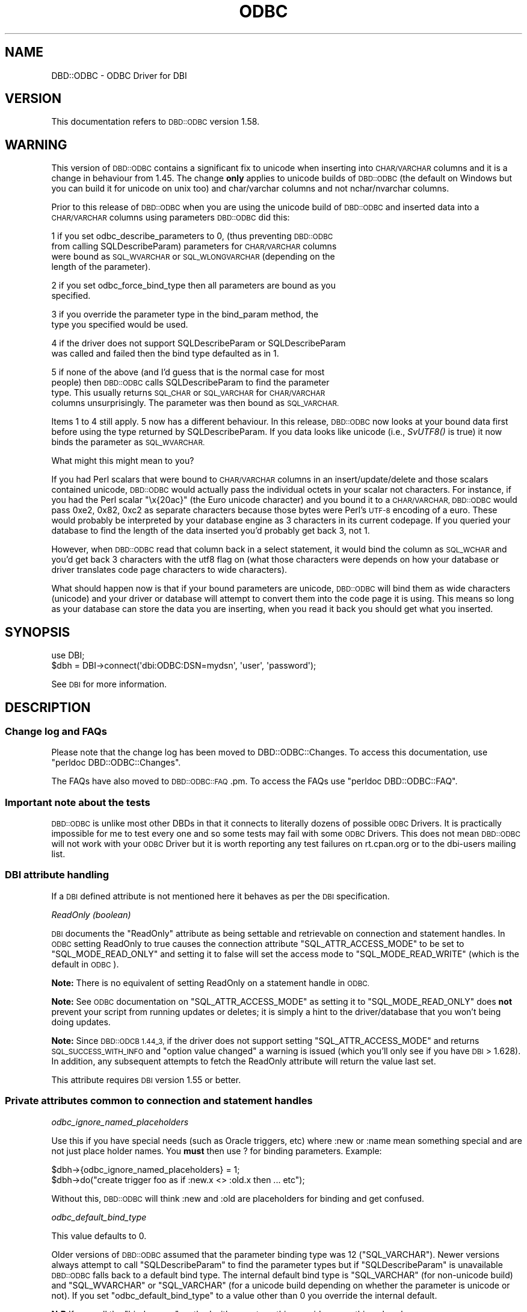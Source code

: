 .\" Automatically generated by Pod::Man 4.09 (Pod::Simple 3.35)
.\"
.\" Standard preamble:
.\" ========================================================================
.de Sp \" Vertical space (when we can't use .PP)
.if t .sp .5v
.if n .sp
..
.de Vb \" Begin verbatim text
.ft CW
.nf
.ne \\$1
..
.de Ve \" End verbatim text
.ft R
.fi
..
.\" Set up some character translations and predefined strings.  \*(-- will
.\" give an unbreakable dash, \*(PI will give pi, \*(L" will give a left
.\" double quote, and \*(R" will give a right double quote.  \*(C+ will
.\" give a nicer C++.  Capital omega is used to do unbreakable dashes and
.\" therefore won't be available.  \*(C` and \*(C' expand to `' in nroff,
.\" nothing in troff, for use with C<>.
.tr \(*W-
.ds C+ C\v'-.1v'\h'-1p'\s-2+\h'-1p'+\s0\v'.1v'\h'-1p'
.ie n \{\
.    ds -- \(*W-
.    ds PI pi
.    if (\n(.H=4u)&(1m=24u) .ds -- \(*W\h'-12u'\(*W\h'-12u'-\" diablo 10 pitch
.    if (\n(.H=4u)&(1m=20u) .ds -- \(*W\h'-12u'\(*W\h'-8u'-\"  diablo 12 pitch
.    ds L" ""
.    ds R" ""
.    ds C` ""
.    ds C' ""
'br\}
.el\{\
.    ds -- \|\(em\|
.    ds PI \(*p
.    ds L" ``
.    ds R" ''
.    ds C`
.    ds C'
'br\}
.\"
.\" Escape single quotes in literal strings from groff's Unicode transform.
.ie \n(.g .ds Aq \(aq
.el       .ds Aq '
.\"
.\" If the F register is >0, we'll generate index entries on stderr for
.\" titles (.TH), headers (.SH), subsections (.SS), items (.Ip), and index
.\" entries marked with X<> in POD.  Of course, you'll have to process the
.\" output yourself in some meaningful fashion.
.\"
.\" Avoid warning from groff about undefined register 'F'.
.de IX
..
.if !\nF .nr F 0
.if \nF>0 \{\
.    de IX
.    tm Index:\\$1\t\\n%\t"\\$2"
..
.    if !\nF==2 \{\
.        nr % 0
.        nr F 2
.    \}
.\}
.\" ========================================================================
.\"
.IX Title "ODBC 3"
.TH ODBC 3 "2018-03-01" "perl v5.22.5" "User Contributed Perl Documentation"
.\" For nroff, turn off justification.  Always turn off hyphenation; it makes
.\" way too many mistakes in technical documents.
.if n .ad l
.nh
.SH "NAME"
DBD::ODBC \- ODBC Driver for DBI
.SH "VERSION"
.IX Header "VERSION"
This documentation refers to \s-1DBD::ODBC\s0 version 1.58.
.SH "WARNING"
.IX Header "WARNING"
This version of \s-1DBD::ODBC\s0 contains a significant fix to unicode when
inserting into \s-1CHAR/VARCHAR\s0 columns and it is a change in behaviour
from 1.45. The change \fBonly\fR applies to unicode builds of \s-1DBD::ODBC\s0
(the default on Windows but you can build it for unicode on unix too)
and char/varchar columns and not nchar/nvarchar columns.
.PP
Prior to this release of \s-1DBD::ODBC\s0 when you are using the unicode
build of \s-1DBD::ODBC\s0 and inserted data into a \s-1CHAR/VARCHAR\s0 columns using
parameters \s-1DBD::ODBC\s0 did this:
.PP
1 if you set odbc_describe_parameters to 0, (thus preventing \s-1DBD::ODBC\s0
  from calling SQLDescribeParam) parameters for \s-1CHAR/VARCHAR\s0 columns
  were bound as \s-1SQL_WVARCHAR\s0 or \s-1SQL_WLONGVARCHAR\s0 (depending on the
  length of the parameter).
.PP
2 if you set odbc_force_bind_type then all parameters are bound as you
  specified.
.PP
3 if you override the parameter type in the bind_param method, the
  type you specified would be used.
.PP
4 if the driver does not support SQLDescribeParam or SQLDescribeParam
  was called and failed then the bind type defaulted as in 1.
.PP
5 if none of the above (and I'd guess that is the normal case for most
  people) then \s-1DBD::ODBC\s0 calls SQLDescribeParam to find the parameter
  type. This usually returns \s-1SQL_CHAR\s0 or \s-1SQL_VARCHAR\s0 for \s-1CHAR/VARCHAR\s0
  columns unsurprisingly. The parameter was then bound as \s-1SQL_VARCHAR.\s0
.PP
Items 1 to 4 still apply. 5 now has a different behaviour. In this
release, \s-1DBD::ODBC\s0 now looks at your bound data first before using the
type returned by SQLDescribeParam. If you data looks like unicode
(i.e., \fISvUTF8()\fR is true) it now binds the parameter as \s-1SQL_WVARCHAR.\s0
.PP
What might this might mean to you?
.PP
If you had Perl scalars that were bound to \s-1CHAR/VARCHAR\s0 columns in an
insert/update/delete and those scalars contained unicode, \s-1DBD::ODBC\s0
would actually pass the individual octets in your scalar not
characters.  For instance, if you had the Perl scalar \*(L"\ex{20ac}\*(R" (the
Euro unicode character) and you bound it to a \s-1CHAR/VARCHAR, DBD::ODBC\s0
would pass 0xe2, 0x82, 0xc2 as separate characters because those bytes
were Perl's \s-1UTF\-8\s0 encoding of a euro. These would probably be
interpreted by your database engine as 3 characters in its current
codepage. If you queried your database to find the length of the data
inserted you'd probably get back 3, not 1.
.PP
However, when \s-1DBD::ODBC\s0 read that column back in a select
statement, it would bind the column as \s-1SQL_WCHAR\s0 and you'd get back 3
characters with the utf8 flag on (what those characters were depends
on how your database or driver translates code page characters to wide
characters).
.PP
What should happen now is that if your bound parameters are unicode,
\&\s-1DBD::ODBC\s0 will bind them as wide characters (unicode) and your driver
or database will attempt to convert them into the code page it is
using. This means so long as your database can store the data you are
inserting, when you read it back you should get what you inserted.
.SH "SYNOPSIS"
.IX Header "SYNOPSIS"
.Vb 1
\&  use DBI;
\&
\&  $dbh = DBI\->connect(\*(Aqdbi:ODBC:DSN=mydsn\*(Aq, \*(Aquser\*(Aq, \*(Aqpassword\*(Aq);
.Ve
.PP
See \s-1DBI\s0 for more information.
.SH "DESCRIPTION"
.IX Header "DESCRIPTION"
.SS "Change log and FAQs"
.IX Subsection "Change log and FAQs"
Please note that the change log has been moved to
DBD::ODBC::Changes. To access this documentation, use
\&\f(CW\*(C`perldoc DBD::ODBC::Changes\*(C'\fR.
.PP
The FAQs have also moved to \s-1DBD::ODBC::FAQ\s0.pm. To access the FAQs use
\&\f(CW\*(C`perldoc DBD::ODBC::FAQ\*(C'\fR.
.SS "Important note about the tests"
.IX Subsection "Important note about the tests"
\&\s-1DBD::ODBC\s0 is unlike most other DBDs in that it connects to literally
dozens of possible \s-1ODBC\s0 Drivers. It is practically impossible for me
to test every one and so some tests may fail with some \s-1ODBC\s0 Drivers.
This does not mean \s-1DBD::ODBC\s0 will not work with your \s-1ODBC\s0 Driver but
it is worth reporting any test failures on rt.cpan.org or to the
dbi-users mailing list.
.SS "\s-1DBI\s0 attribute handling"
.IX Subsection "DBI attribute handling"
If a \s-1DBI\s0 defined attribute is not mentioned here it behaves as per the
\&\s-1DBI\s0 specification.
.PP
\fIReadOnly (boolean)\fR
.IX Subsection "ReadOnly (boolean)"
.PP
\&\s-1DBI\s0 documents the \f(CW\*(C`ReadOnly\*(C'\fR attribute as being settable and
retrievable on connection and statement handles. In \s-1ODBC\s0 setting
ReadOnly to true causes the connection attribute \f(CW\*(C`SQL_ATTR_ACCESS_MODE\*(C'\fR
to be set to \f(CW\*(C`SQL_MODE_READ_ONLY\*(C'\fR and setting it to false will set the
access mode to \f(CW\*(C`SQL_MODE_READ_WRITE\*(C'\fR (which is the default in \s-1ODBC\s0).
.PP
\&\fBNote:\fR There is no equivalent of setting ReadOnly on a statement
handle in \s-1ODBC.\s0
.PP
\&\fBNote:\fR See \s-1ODBC\s0 documentation on \f(CW\*(C`SQL_ATTR_ACCESS_MODE\*(C'\fR as setting it
to \f(CW\*(C`SQL_MODE_READ_ONLY\*(C'\fR does \fBnot\fR prevent your script from running
updates or deletes; it is simply a hint to the driver/database that
you won't being doing updates.
.PP
\&\fBNote:\fR Since \s-1DBD::ODCB 1.44_3,\s0 if the driver does not support
setting \f(CW\*(C`SQL_ATTR_ACCESS_MODE\*(C'\fR and returns \s-1SQL_SUCCESS_WITH_INFO\s0 and
\&\*(L"option value changed\*(R" a warning is issued (which you'll only see if
you have \s-1DBI\s0 > 1.628).  In addition, any subsequent attempts to fetch
the ReadOnly attribute will return the value last set.
.PP
This attribute requires \s-1DBI\s0 version 1.55 or better.
.SS "Private attributes common to connection and statement handles"
.IX Subsection "Private attributes common to connection and statement handles"
\fIodbc_ignore_named_placeholders\fR
.IX Subsection "odbc_ignore_named_placeholders"
.PP
Use this if you have special needs (such as Oracle triggers, etc)
where :new or :name mean something special and are not just place
holder names. You \fBmust\fR then use ? for binding parameters.  Example:
.PP
.Vb 2
\& $dbh\->{odbc_ignore_named_placeholders} = 1;
\& $dbh\->do("create trigger foo as if :new.x <> :old.x then ... etc");
.Ve
.PP
Without this, \s-1DBD::ODBC\s0 will think :new and :old are placeholders for
binding and get confused.
.PP
\fIodbc_default_bind_type\fR
.IX Subsection "odbc_default_bind_type"
.PP
This value defaults to 0.
.PP
Older versions of \s-1DBD::ODBC\s0 assumed that the parameter binding type
was 12 (\f(CW\*(C`SQL_VARCHAR\*(C'\fR).  Newer versions always attempt to call
\&\f(CW\*(C`SQLDescribeParam\*(C'\fR to find the parameter types but if
\&\f(CW\*(C`SQLDescribeParam\*(C'\fR is unavailable \s-1DBD::ODBC\s0 falls back to a default
bind type. The internal default bind type is \f(CW\*(C`SQL_VARCHAR\*(C'\fR (for
non-unicode build) and \f(CW\*(C`SQL_WVARCHAR\*(C'\fR or \f(CW\*(C`SQL_VARCHAR\*(C'\fR (for a
unicode build depending on whether the parameter is unicode or
not). If you set \f(CW\*(C`odbc_default_bind_type\*(C'\fR to a value other than 0 you
override the internal default.
.PP
\&\fBN.B\fR If you call the \f(CW\*(C`bind_param\*(C'\fR method with a \s-1SQL\s0 type this
overrides everything else above.
.PP
\fIodbc_force_bind_type\fR
.IX Subsection "odbc_force_bind_type"
.PP
This value defaults to 0.
.PP
If set to anything other than 0 this will force bound parameters to be
bound as this type and \f(CW\*(C`SQLDescribeParam\*(C'\fR will not be used; in other
words it implies \*(L"odbc_describe_parameters\*(R" is set to false too.
.PP
Older versions of \s-1DBD::ODBC\s0 assumed the parameter binding type was 12
(\f(CW\*(C`SQL_VARCHAR\*(C'\fR) and newer versions always attempt to call
\&\f(CW\*(C`SQLDescribeParam\*(C'\fR to find the parameter types. If your driver
supports \f(CW\*(C`SQLDescribeParam\*(C'\fR and it succeeds it may still fail to
describe the parameters accurately (\s-1MS SQL\s0 Server sometimes does this
with some \s-1SQL\s0 like \fIselect myfunc(?)  where 1 = 1\fR). Setting
\&\f(CW\*(C`odbc_force_bind_type\*(C'\fR to \f(CW\*(C`SQL_VARCHAR\*(C'\fR will force \s-1DBD::ODBC\s0 to bind
all the parameters as \f(CW\*(C`SQL_VARCHAR\*(C'\fR and ignore SQLDescribeParam.
.PP
Bear in mind that if you are inserting unicode data you probably want
to use \f(CW\*(C`SQL_WVARCHAR\*(C'\fR/\f(CW\*(C`SQL_WCHAR\*(C'\fR/\f(CW\*(C`SQL_WLONGVARCHAR\*(C'\fR and not
\&\f(CW\*(C`SQL_VARCHAR\*(C'\fR.
.PP
As this attribute was created to work around buggy \s-1ODBC\s0 Drivers which
support SQLDescribeParam but describe the parameters incorrectly you
are probably better specifying the bind type on the \f(CW\*(C`bind_param\*(C'\fR call
on a per statement level rather than blindly setting
\&\f(CW\*(C`odbc_force_bind_type\*(C'\fR across a whole connection.
.PP
\&\fBN.B\fR If you call the \f(CW\*(C`bind_param\*(C'\fR method with a \s-1SQL\s0 type this
overrides everything else above.
.PP
\fIodbc_force_rebind\fR
.IX Subsection "odbc_force_rebind"
.PP
This is to handle special cases, especially when using multiple result sets.
Set this before execute to \*(L"force\*(R" \s-1DBD::ODBC\s0 to re-obtain the result set's
number of columns and column types for each execute.  Especially useful for
calling stored procedures which may return different result sets each
execute.  The only performance penalty is during \fIexecute()\fR, but I didn't
want to incur that penalty for all circumstances.  It is probably fairly
rare that this occurs.  This attribute will be automatically set when
multiple result sets are triggered.  Most people shouldn't have to worry
about this.
.PP
\fIodbc_async_exec\fR
.IX Subsection "odbc_async_exec"
.PP
Allow asynchronous execution of queries.  This causes a spin-loop
(with a small \*(L"sleep\*(R") until the \s-1ODBC API\s0 being called is complete
(i.e., while the \s-1ODBC API\s0 returns \f(CW\*(C`SQL_STILL_EXECUTING\*(C'\fR).  This is
useful, however, if you want the error handling and asynchronous
messages (see the \*(L"odbc_err_handler\*(R" and \fIt/20SQLServer.t\fR for an
example of this).
.PP
\fIodbc_query_timeout\fR
.IX Subsection "odbc_query_timeout"
.PP
This allows you to change the \s-1ODBC\s0 query timeout (the \s-1ODBC\s0 statement
attribute \f(CW\*(C`SQL_ATTR_QUERY_TIMEOUT\*(C'\fR). \s-1ODBC\s0 defines the query time out as
the number of seconds to wait for a \s-1SQL\s0 statement to execute before
returning to the application. A value of 0 (the default) means there
is no time out. Do not confuse this with the \s-1ODBC\s0 attributes
\&\f(CW\*(C`SQL_ATTR_LOGIN_TIMEOUT\*(C'\fR and \f(CW\*(C`SQL_ATTR_CONNECTION_TIMEOUT\*(C'\fR. Add
.PP
.Vb 1
\&  { odbc_query_timeout => 30 }
.Ve
.PP
to your connect, set on the \f(CW\*(C`dbh\*(C'\fR before creating a statement or
explicitly set it on your statement handle. The odbc_query_timeout on
a statement is inherited from the parent connection.
.PP
Note that internally \s-1DBD::ODBC\s0 only sets the query timeout if you set it
explicitly and the default of 0 (no time out) is implemented by the
\&\s-1ODBC\s0 driver and not \s-1DBD::ODBC.\s0
.PP
Note that some \s-1ODBC\s0 drivers implement a maximum query timeout value
and will limit timeouts set above their maximum. You may see a
warning if your time out is capped by the driver but there is
currently no way to retrieve the capped value back from the driver.
.PP
Note that some drivers may not support this attribute.
.PP
See \fIt/20SqlServer.t\fR for an example.
.PP
\fIodbc_putdata_start\fR
.IX Subsection "odbc_putdata_start"
.PP
\&\f(CW\*(C`odbc_putdata_start\*(C'\fR defines the size at which \s-1DBD::ODBC\s0 uses
\&\f(CW\*(C`SQLPutData\*(C'\fR and \f(CW\*(C`SQLParamData\*(C'\fR to send larger objects to the
database instead of simply binding them as normal with
\&\f(CW\*(C`SQLBindParameter\*(C'\fR. It is mostly a placeholder for future changes
allowing chunks of data to be sent to the database and there is little
reason for anyone to change it currently.
.PP
The default for odbc_putdata_start is 32768 because this value was
hard-coded in \s-1DBD::ODBC\s0 until 1.16_1.
.PP
\fIodbc_column_display_size\fR
.IX Subsection "odbc_column_display_size"
.PP
If you \s-1ODBC\s0 driver does not support the \s-1SQL_COLUMN_DISPLAY_SIZE\s0 and
\&\s-1SQL_COLUMN_LENGTH\s0 attributes to SQLColAtrributes then \s-1DBD::ODBC\s0 does
not know how big the column might be. odbc_column_display_size sets
the default value for the column size when retrieving column data
where the size cannot be determined.
.PP
The default for odbc_column_display_size is 2001 because this value was
hard-coded in \s-1DBD::ODBC\s0 until 1.17_3.
.PP
\fIodbc_utf8_on\fR
.IX Subsection "odbc_utf8_on"
.PP
Set this flag to treat all strings returned from the \s-1ODBC\s0 driver
(except columns described as \s-1SQL_BINARY\s0 or \s-1SQL_TIMESTAMP\s0 and its
variations) as \s-1UTF\-8\s0 encoded.  Some \s-1ODBC\s0 drivers (like Aster and maybe
PostgreSQL) return \s-1UTF\-8\s0 encoded data but do not support the SQLxxxW
unicode \s-1API.\s0 Enabling this flag will cause \s-1DBD::ODBC\s0 to treat driver
returned data as \s-1UTF\-8\s0 encoded and it will be marked as such in Perl.
.PP
Do not confuse this with \s-1DBD::ODBC\s0's unicode support. The
\&\f(CW\*(C`odbc_utf8_on\*(C'\fR attribute only applies to non-unicode enabled builds
of \s-1DBD::ODBC.\s0
.PP
\fIodbc_describe_parameters\fR
.IX Subsection "odbc_describe_parameters"
.PP
Defaults to on. When set this allows \s-1DBD::ODBC\s0 to call SQLDescribeParam
(if the driver supports it) to retrieve information about any
parameters.
.PP
When off/false \s-1DBD::ODBC\s0 will not call SQLDescribeParam and defaults
to binding parameters as \s-1SQL_CHAR/SQL_WCHAR\s0 depending on the build
type and whether your data is unicode or not.
.PP
You do not have to disable odbc_describe_parameters just because your
driver does not support SQLDescribeParam as \s-1DBD::ODBC\s0 will work this
out at the start via SQLGetFunctions.
.PP
\&\fBNote\fR: disabling odbc_describe_parameters when your driver does support
SQLDescribeParam may prevent \s-1DBD::ODBC\s0 binding parameters for some
column types properly.
.PP
You can also set this attribute in the attributes passed to the
prepare method.
.PP
This attribute was added so someone moving from freeTDS (a driver
which does not support SQLDescribeParam) to a driver which does
support SQLDescribeParam could do so without changing any Perl. The
situation was very specific since dates were being bound as dates when
SQLDescribeParam was called and chars without and the data format was
not a supported date format.
.SS "Private methods common to connection and statement handles"
.IX Subsection "Private methods common to connection and statement handles"
\fIodbc_getdiagrec\fR
.IX Subsection "odbc_getdiagrec"
.PP
.Vb 1
\&  @diags = $handle\->odbc_getdiagrec($record_number);
.Ve
.PP
Introduced in 1.34_3.
.PP
This is just a wrapper around the \s-1ODBC API\s0 SQLGetDiagRec. When a
method on a connection or statement handle fails if there are any \s-1ODBC\s0
diagnostics you can use this method to retrieve them. Records start at
1 and there may be more than 1. It returns an array containing the
state, native and error message text or an empty array if the requested
diagnostic record does not exist. To get all diagnostics available
keep incrementing \f(CW$record_number\fR until odbc_getdiagrec returns an
empty array.
.PP
All of the state, native and message text are already passed to \s-1DBI\s0
via its set_err method so this method does not really tell you
anything you cannot already get from \s-1DBI\s0 except when there is more
than one diagnostic.
.PP
You may find this useful in an error handler as you can get the \s-1ODBC\s0
diagnostics as they are and not how \s-1DBD::ODBC\s0 was forced to fit them
into the \s-1DBI\s0's system.
.PP
\&\s-1NOTE:\s0 calling this method does not clear \s-1DBI\s0's error values as usually
happens.
.PP
\fIodbc_getdiagfield\fR
.IX Subsection "odbc_getdiagfield"
.PP
.Vb 1
\&  $diag = $handle\->odbc_getdiagfield($record, $identifier);
.Ve
.PP
This is just a wrapper around the \s-1ODBC API\s0 SQLGetDiagField. When a
method on a connection or statement handle fails if there are any
\&\s-1ODBC\s0 diagnostics you can use this method to retrieve the individual
diagnostic fields. As with \*(L"odbc_getdiagrec\*(R" records start at 1. The
identifier is one of:
.PP
.Vb 10
\&  SQL_DIAG_CURSOR_ROW_COUNT
\&  SQL_DIAG_DYNAMIC_FUNCTION
\&  SQL_DIAG_DYNAMIC_FUNCTION_CODE
\&  SQL_DIAG_NUMBER
\&  SQL_DIAG_RETURNCODE
\&  SQL_DIAG_ROW_COUNT
\&  SQL_DIAG_CLASS_ORIGIN
\&  SQL_DIAG_COLUMN_NUMBER
\&  SQL_DIAG_CONNECTION_NAME
\&  SQL_DIAG_MESSAGE_TEXT
\&  SQL_DIAG_NATIVE
\&  SQL_DIAG_ROW_NUMBER
\&  SQL_DIAG_SERVER_NAME
\&  SQL_DIAG_SQLSTATE
\&  SQL_DIAG_SUBCLASS_ORIGIN
.Ve
.PP
\&\s-1DBD::ODBC\s0 exports these constants as 'diags' e.g.,
.PP
.Vb 1
\&  use DBD::ODBC qw(:diags);
.Ve
.PP
Of particular interest is \s-1SQL_DIAG_COLUMN_NUMBER\s0 as it will tell you
which bound column or parameter is in error (assuming your driver
supports it). See params_in_error in the examples dir.
.PP
\&\s-1NOTE:\s0 calling this method does not clear \s-1DBI\s0's error values as usually
happens.
.SS "Private connection attributes"
.IX Subsection "Private connection attributes"
\fIodbc_err_handler\fR
.IX Subsection "odbc_err_handler"
.PP
\&\fB\s-1NOTE:\s0\fR You might want to look at \s-1DBI\s0's error handler before using
the one in \s-1DBD::ODBC\s0 however, there are subtle
differences. \s-1DBD::ODBC\s0's odbc_err_handler is called for error \fBand\fR
informational diagnostics i.e., it is called when an \s-1ODBC\s0 call fails
the \s-1SQL_SUCCEEDED\s0 macro which means the \s-1ODBC\s0 call returned \s-1SQL_ERROR\s0
(\-1) or \s-1SQL_SUCCESS_WITH_INFO\s0 (1).
.PP
Allow error and informational diagnostics to be handled by the
application.  A call-back function supplied by the application to
handle or ignore messages.
.PP
The callback function receives four parameters: state (string),
error (string), native error code (number) and the status returned
from the last \s-1ODBC API.\s0 The fourth argument was added in 1.30_7.
.PP
If the error handler returns 0, the error is ignored, otherwise the
error is passed through the normal \s-1DBI\s0 error handling. Note, if the
status is \s-1SQL_SUCCESS_WITH_INFO\s0 this will \fBnot\fR reach the \s-1DBI\s0 error
handler as it is not an error.
.PP
This can also be used for procedures under \s-1MS SQL\s0 Server (Sybase too,
probably) to obtain messages from system procedures such as \s-1DBCC.\s0
Check \fIt/20SQLServer.t\fR and \fIt/10handler.t\fR.
.PP
.Vb 11
\&  $dbh\->{RaiseError} = 1;
\&  sub err_handler {
\&     ($state, $msg, $native, $rc, $status) = @_;
\&     if ($state = \*(Aq12345\*(Aq)
\&         return 0; # ignore this error
\&     else
\&         return 1; # propagate error
\&  }
\&  $dbh\->{odbc_err_handler} = \e&err_handler;
\&  # do something to cause an error
\&  $dbh\->{odbc_err_handler} = undef; # cancel the handler
.Ve
.PP
\fIodbc_SQL_ROWSET_SIZE\fR
.IX Subsection "odbc_SQL_ROWSET_SIZE"
.PP
Setting odbc_SQL_ROWSET_SIZE results in a call to SQLSetConnectAttr
to set the \s-1ODBC SQL_ROWSET_SIZE\s0 (9) attribute to whatever value you
set odbc_SQL_ROWSET_SIZE to.
.PP
The \s-1ODBC\s0 default for \s-1SQL_ROWSET_SIZE\s0 is 1.
.PP
Usually \s-1MS SQL\s0 Server does not support multiple active statements
(\s-1MAS\s0) i.e., you cannot have 2 or more outstanding selects.  You can
set odbc_SQL_ROWSET_SIZE to 2 to persuade \s-1MS SQL\s0 Server to support
multiple active statements.
.PP
Setting \s-1SQL_ROWSET_SIZE\s0 usually only affects calls to SQLExtendedFetch
but does allow \s-1MAS\s0 and as \s-1DBD::ODBC\s0 does not use SQLExtendedFetch there
should be no ill effects to \s-1DBD::ODBC.\s0
.PP
Be careful with this attribute as once set to anything larger than 1
(the default) you must retrieve all result-sets before the statement
handle goes out of scope or you can upset the \s-1TDS\s0 protocol and this
can result in a hang. With \s-1DBI\s0 this is unlikely as \s-1DBI\s0 warns when a
statement goes out of scope with outstanding results.
.PP
\&\s-1NOTE:\s0 if you get an error saying \*(L"[Microsoft][\s-1ODBC SQL\s0 Server
Driver]Invalid attribute/option identifier (\s-1SQL\-HY092\s0)\*(R" when you set
odbc_SQL_ROWSET_SIZE in the connect method you need to either a)
upgrade to \s-1DBI 1.616\s0 or above b) set odbc_SQL_ROWSET_SIZE after
connect.
.PP
In versions of \s-1SQL\s0 Server 2005 and later see \*(L"Multiple Active
Statements (\s-1MAS\s0)\*(R" in the \s-1DBD::ODBC::FAQ\s0 instead of using this
attribute.
.PP
Thanks to Andrew Brown for the original patch.
.PP
\&\s-1DBD\s0 developer note: Here lies a bag of worms. Firstly, \s-1SQL_ROWSET_SIZE\s0
is an \s-1ODBC 2\s0 attribute and is usually a statement attribute not a
connection attribute. However, in \s-1ODBC 2.0\s0 you could set statement
attributes on a connection handle and it acted as a default for all
subsequent statement handles created under that connection handle. If
you are using \s-1ODBC 3\s0 the driver manager continues to map this call but
the \s-1ODBC\s0 Driver needs to act on it (the \s-1MS SQL\s0 Server driver still
appears to but some other \s-1ODBC\s0 drivers for \s-1MS SQL\s0 Server do not).
Secondly, somewhere a long the line \s-1MS\s0 decided it was no longer valid
to retrieve the \s-1SQL_ROWSET_SIZE\s0 attribute from a connection handle in
an \s-1ODBC 3\s0 application (which \s-1DBD::ODBC\s0 now is). In itself, this would
not be a problem except for a minor bug in \s-1DBI\s0 which until release
1.616 mistakenly issued a \s-1FETCH\s0 on any attribute mentioned in the
connect method call. As a result, it you use a \s-1DBI\s0 prior to 1.616 and
attempt to set odbc_SQL_ROWSET_SIZE in the connect method call, \s-1DBI\s0
issues a \s-1FETCH\s0 on odbc_SQL_ROWSET_SIZE and the driver manager throws
it out as an invalid attribute thus resulting in an error. The only
way around this (other than upgrading \s-1DBI\s0) is to set
odbc_SQL_ROWSET_SIZE \s-1AFTER\s0 the call to connect. Thirdly, \s-1MS\s0 withdrew
the \s-1SQLROWSETSIZE\s0 macro from the sql header files in \s-1MDAC 2.7\s0 for 64
bit platforms i.e., \s-1SQLROWSETSIZE\s0 is not defined on 64 bit platforms
from \s-1MDAC 2.7\s0 as it is in a \*(L"#ifdef win32\*(R" (see
http://msdn.microsoft.com/en\-us/library/ms716287%28v=vs.85%29.aspx).
Setting \s-1SQL_ROWSET_SIZE\s0 still seems to take effect on 64 bit platforms
but you can no longer retrieve its value from a connection handle
(hence the issue above with \s-1DBI\s0 redundant \s-1FETCH\s0).
.PP
\fIodbc_exec_direct\fR
.IX Subsection "odbc_exec_direct"
.PP
Force \s-1DBD::ODBC\s0 to use \f(CW\*(C`SQLExecDirect\*(C'\fR instead of
\&\f(CW\*(C`SQLPrepare\*(C'\fR/\f(CW\*(C`SQLExecute\*(C'\fR.
.PP
There are drivers that only support \f(CW\*(C`SQLExecDirect\*(C'\fR and the \s-1DBD::ODBC\s0
\&\fIdo()\fR override does not allow returning result sets.  Therefore, the
way to do this now is to set the attribute odbc_exec_direct.
.PP
\&\s-1NOTE:\s0 You may also want to use this option if you are creating
temporary objects (e.g., tables) in \s-1MS SQL\s0 Server and for some
reason cannot use the \f(CW\*(C`do\*(C'\fR method. see
<http://technet.microsoft.com/en\-US/library/ms131667.aspx> which says
\&\fIPrepared statements cannot be used to create temporary objects on
\&\s-1SQL\s0 Server 2000 or later...\fR. Without odbc_exec_direct, the temporary
object will disappear before you can use it.
.PP
There are currently two ways to get this:
.PP
.Vb 1
\&    $dbh\->prepare($sql, { odbc_exec_direct => 1});
.Ve
.PP
and
.PP
.Vb 1
\&    $dbh\->{odbc_exec_direct} = 1;
.Ve
.PP
\&\fB\s-1NOTE:\s0\fR Even if you build \s-1DBD::ODBC\s0 with unicode support you can
still not pass unicode strings to the prepare method if you also set
odbc_exec_direct. This is a restriction in this attribute which is
unavoidable.
.PP
\fIodbc_SQL_DRIVER_ODBC_VER\fR
.IX Subsection "odbc_SQL_DRIVER_ODBC_VER"
.PP
This, while available via \fIget_info()\fR is captured here.  I may get rid
of this as I only used it for debugging purposes.
.PP
\fIodbc_cursortype\fR
.IX Subsection "odbc_cursortype"
.PP
This allows multiple concurrent statements on SQL*Server.  In your
connect, add
.PP
.Vb 1
\&  { odbc_cursortype => 2 }.
.Ve
.PP
If you are using \s-1DBI\s0 > 1.41, you should also be able to use
.PP
.Vb 1
\& { odbc_cursortype => DBI::SQL_CURSOR_DYNAMIC }
.Ve
.PP
instead.  For example:
.PP
.Vb 9
\&    my $dbh = DBI\->connect("dbi:ODBC:$DSN", $user, $pass,
\&                  { RaiseError => 1, odbc_cursortype => 2});
\&    my $sth = $dbh\->prepare("one statement");
\&    my $sth2 = $dbh\->prepare("two statement");
\&    $sth\->execute;
\&    my @row;
\&    while (@row = $sth\->fetchrow_array) {
\&       $sth2\->execute($row[0]);
\&    }
.Ve
.PP
See \fIt/20SqlServer.t\fR for an example.
.PP
In versions of \s-1SQL\s0 Server 2005 and later see \*(L"Multiple Active Statements (\s-1MAS\s0)\*(R" in the \s-1DBD::ODBC::FAQ\s0 instead of using this attribute.
.PP
\fIodbc_has_unicode\fR
.IX Subsection "odbc_has_unicode"
.PP
A read-only attribute signifying whether \s-1DBD::ODBC\s0 was built with the
C macro \s-1WITH_UNICODE\s0 or not. A value of 1 indicates \s-1DBD::ODBC\s0 was built
with \s-1WITH_UNICODE\s0 else the value returned is 0.
.PP
Building \s-1WITH_UNICODE\s0 affects columns and parameters which are
\&\s-1SQL_C_WCHAR, SQL_WCHAR, SQL_WVARCHAR,\s0 and \s-1SQL_WLONGVARCHAR, SQL,\s0
the connect method and a lot more. See \*(L"Unicode\*(R".
.PP
When odbc_has_unicode is 1, \s-1DBD::ODBC\s0 will:
.IP "bind all string columns as wide characters (SQL_Wxxx)" 4
.IX Item "bind all string columns as wide characters (SQL_Wxxx)"
This means that \s-1UNICODE\s0 data stored in these columns will be returned
to Perl correctly as unicode (i.e., encoded in \s-1UTF\-8\s0 and the \s-1UTF\-8\s0 flag set).
.IP "bind parameters the database declares as wide characters or unicode parameters as SQL_Wxxx" 4
.IX Item "bind parameters the database declares as wide characters or unicode parameters as SQL_Wxxx"
Parameters bound where the database declares the parameter as being a
wide character, or where the parameter data is unicode, or where the
parameter type is explicitly set to a wide type (e.g., SQL_Wxxx) are bound
as wide characters in the \s-1ODBC API\s0 and \s-1DBD::ODBC\s0 encodes the perl parameters
as \s-1UTF\-16\s0 before passing them to the driver.
.IP "\s-1SQL\s0" 4
.IX Item "SQL"
\&\s-1SQL\s0 passed to the \f(CW\*(C`prepare\*(C'\fR or \f(CW\*(C`do\*(C'\fR methods which has the \s-1UTF\-8\s0 flag
set will be converted to \s-1UTF\-16\s0 before being passed to the \s-1ODBC\s0 APIs
\&\f(CW\*(C`SQLPrepare\*(C'\fR or \f(CW\*(C`SQLExecDirect\*(C'\fR.
.IP "connection strings" 4
.IX Item "connection strings"
Connection strings passed to the \f(CW\*(C`connect\*(C'\fR method will be converted
to \s-1UTF\-16\s0 before being passed to the \s-1ODBC API\s0
\&\f(CW\*(C`SQLDriverConnectW\*(C'\fR. This happens irrespective of whether the \s-1UTF\-8\s0
flag is set on the perl connect strings because unixODBC requires an
application to call SQLDriverConnectW to indicate it will be calling
the wide \s-1ODBC\s0 APIs.
.PP
\&\s-1NOTE:\s0 You will need at least Perl 5.8.1 to use \s-1UNICODE\s0 with \s-1DBD::ODBC.\s0
.PP
\&\s-1NOTE:\s0 Binding of unicode output parameters is coded but untested.
.PP
\&\s-1NOTE:\s0 When building \s-1DBD::ODBC\s0 on Windows ($^O eq 'MSWin32') the
\&\s-1WITH_UNICODE\s0 macro is automatically added. To disable specify \-nou as
an argument to Makefile.PL (e.g. \f(CW\*(C`perl Makefile.PL \-nou\*(C'\fR). On non-Windows
platforms the \s-1WITH_UNICODE\s0 macro is \fBnot\fR enabled by default and to enable
you need to specify the \-u argument to Makefile.PL. Please bear in mind
that some \s-1ODBC\s0 drivers do not support SQL_Wxxx columns or parameters.
.PP
You can also specify that you want \s-1UNICODE\s0 support by setting the
\&\f(CW\*(C`DBD_ODBC_UNICODE\*(C'\fR environment variable prior to install:
.PP
.Vb 2
\&  export DBD_ODBC_UNICODE=1
\&  cpanm DBD::ODBC
.Ve
.PP
\&\s-1UNICODE\s0 support in \s-1ODBC\s0 Drivers differs considerably. Please read the
\&\s-1README\s0.unicode file for further details.
.PP
\fIodbc_out_connect_string\fR
.IX Subsection "odbc_out_connect_string"
.PP
After calling the connect method this will be the \s-1ODBC\s0 driver's
out connection string \- see documentation on SQLDriverConnect.
.PP
\&\fB\s-1NOTE\s0\fR: this value is only set if \s-1DBD::ODBC\s0 calls the
SQLDriverConnect \s-1ODBC API\s0 (and not SQLConnect) which only happens if a) \s-1DSN\s0 or
\&\s-1DRIVER\s0 is specified in the connection string or b) SQLConnect fails.
.PP
Typically, applications (like \s-1MS\s0 Access and many others) which build a connection string via
dialogs and possibly SQLBrowseConnect eventually end up with a successful \s-1ODBC\s0 connection
to the \s-1ODBC\s0 driver and database. The odbc_out_connect_string provides a string
which you can pass to SQLDriverConnect (\s-1DBI\s0's connect prefixed with dbi:ODBC:") which
will connect you to the same datasource at a later date. You may also want to see
\&\*(L"odbc_driver_complete\*(R".
.PP
\fIodbc_version\fR
.IX Subsection "odbc_version"
.PP
This was added prior to the move to \s-1ODBC 3\s0.x to allow the caller to
\&\*(L"force\*(R" \s-1ODBC 3.0\s0 compatibility.  It's probably not as useful now, but
it allowed get_info and get_type_info to return correct/updated
information that \s-1ODBC 2\s0.x didn't permit/provide.  Since \s-1DBD::ODBC\s0 is
now 3.x, this can be used to force 2.x behavior via something like: my
.PP
.Vb 2
\&  $dbh = DBI\->connect("dbi:ODBC:$DSN", $user, $pass,
\&                      { odbc_version =>2});
.Ve
.PP
\fIodbc_driver_complete\fR
.IX Subsection "odbc_driver_complete"
.PP
This attribute was added to \s-1DBD::ODBC\s0 in 1.32_2.
.PP
odbc_driver_complete is only relevant to the Windows operating system
and will be ignored on other platforms. It is off by default.
.PP
When set to a true value \s-1DBD::ODBC\s0 attempts to obtain a window handle
and calls SQLDriverConnect with the \s-1SQL_DRIVER_COMPLETE\s0 attribute
instead of the normal \s-1SQL_DRIVER_NOPROMPT\s0 option. What this means is
that if the connection string does not describe sufficient attributes
to enable the \s-1ODBC\s0 driver manager to connect to a data source it will
throw a dialogue allowing you to input the remaining attributes. Once
you ok that dialogue the \s-1ODBC\s0 Driver Manager will continue as if you
specified those attributes in the connection string. Once the
connection is complete you may want to look at the odbc_out_connect_string
attribute to obtain a connection string you can use in the future to
pass into the connect method without prompting.
.PP
As a window handle is passed to SQLDriverConnect it also means the
\&\s-1ODBC\s0 driver may throw a dialogue e.g., if your password has expired
the \s-1MS SQL\s0 Server driver will often prompt for a new one.
.PP
An example is:
.PP
.Vb 2
\&  my $h = DBI\->connect(\*(Aqdbi:ODBC:DRIVER={SQL Server}\*(Aq, "username", "password",
\&                       {odbc_driver_complete => 1});
.Ve
.PP
As this only provides the driver and further attributes are required a
dialogue will be thrown allowing you to specify the \s-1SQL\s0 Server to
connect to and possibly other attributes.
.PP
\fIodbc_batch_size\fR
.IX Subsection "odbc_batch_size"
.PP
Sets the batch size for execute_for_fetch which defaults to 10.
Bear in mind the bigger you set this the more memory \s-1DBD::ODBC\s0 will need
to allocate when running execute_for_fetch and the memory required is
max_length_of_pn * odbc_batch_size * n_parameters.
.PP
\fIodbc_array_operations\fR
.IX Subsection "odbc_array_operations"
.PP
\&\s-1NOTE:\s0 this was briefly odbc_disable_array_operations in 1.35 and 1.36_1.
I did warn it was experimental and it turned out the default was too
ambitious and it was a poor name anyway. Also the default was to use
array operations and now the default is the opposite.
.PP
If set to true \s-1DBD::ODBC\s0 uses its own internal execute_for_fetch
instead of \s-1DBI\s0's default execute_for_fetch. The default is false.
Using the internal execute_for_fetch should be quite a bit faster when
using arrays of parameters for insert/update/delete operations as
batches of parameters are sent to the database in one go. However,
the required support in some \s-1ODBC\s0 drivers is a little sketchy and there
is no way for \s-1DBD::ODBC\s0 to ascertain this until it is too late.
.PP
Please read the documentation on execute_array and execute_for_fetch
which details subtle differences in \s-1DBD::ODBC\s0's implementation compared
with using \s-1DBI\s0's default implementation. If these difference cause you
a problem you can set odbc_array_operations to false and \s-1DBD::ODBC\s0
will revert to \s-1DBI\s0's implementations of the array methods.
.PP
You can use the environment variable \s-1ODBC_DISABLE_ARRAY_OPERATIONS\s0 to
switch array operations on/off too. When set to 1 array operations are
disabled. When not set the default is used (which currently is off).
When set to 0 array operations are used no matter what. I know this is
slightly counter intuitive but I've found it difficult to change the
name (it got picked up and used in a few places very quickly).
.PP
\fIodbc_taf_callback\fR
.IX Subsection "odbc_taf_callback"
.PP
\&\s-1NOTE:\s0 this is experimental until I at least see more than one \s-1ODBC\s0
driver which supports \s-1TAF.\s0
.PP
Transparent Application Failover (\s-1TAF\s0) is a feature in \s-1OCI\s0 that
allows for clients to automatically reconnect to an instance in the
event of a failure of the instance. The reconnect happens
automatically from within the \s-1OCI\s0 (Oracle Call Interface)
library.
.PP
\&\s-1TAF\s0 supports a callback function which once registered is called
by the driver to let you know what is happening and which allows
you to a degree, to control how the failover is handled.
.PP
You need to set up \s-1TAF\s0 on your instance first and that process
is beyond the scope of this document. Once \s-1TAF\s0 is enabled you simply
set \f(CW\*(C`odbc_taf_callback\*(C'\fR to a code reference which should look like
this:
.PP
.Vb 4
\&  sub taf_handler {
\&   my ($dbh, $event, $type) = @_;
\&   # do something here
\&  }
.Ve
.PP
\&\s-1DBD::ODBC\s0 will pass the connection handle ($dbh), the Oracle event
type (\s-1OCI_FO_END, OCI_FO_ABORT, OCI_FO_REAUTH, OCI_FO_BEGIN,
OCI_FO_ERROR\s0) and the Oracle type (\s-1OCI_FO_NONE, OCI_FO_SESSION,
OCI_FO_SELECT, OCI_FO_TXNAL\s0).  Consult the Oracle documentation for
what these are. You can import these constants using the :taf export
tag. If your instance is not \s-1TAF\s0 enabled it is likely an attempt to
register a callback will fail but this is driver dependent (all
\&\s-1DBD::ODBC\s0 does is make a SQLSetConnectAttr call and provide a C
wrapper which calls your Perl subroutine).
.PP
Here is a commented example:
.PP
.Vb 7
\&  my $h = DBI\->connect(\*(Aqdbi:ODBC:oracle\*(Aq,\*(Aqxxx\*(Aq,\*(Aqyyy\*(Aq,
\&                       {RaiseError => 1,
\&                        odbc_taf_callback => \e&taf_handler}) or die "connect";
\&  while (1) {
\&      my $s = $h\->selectall_arrayref(q/select 1 from dual/);
\&      sleep 5;
\&  }
\&
\&  sub taf_handler {
\&     my ($dbh, $event, $type) = @_;
\&
\&     #print "taf_handler $dbh, $event, $type\en";
\&
\&     if ($event == OCI_FO_BEGIN) {
\&         print "Instance unavailable, stand by\en";
\&         print "Your TAF type is : ",
\&             ($type == OCI_FO_NONE ? "NONE" :
\&                  ($type == OCI_FO_SESSION ? "SESSION" :
\&                       ($type == OCI_FO_SELECT ? "SELECT" : "?"))) , "\en";
\&         # start a counter and each time OCI_FO_ERROR is passed in we will
\&         # count down and abort the failover when we hit 0.
\&         $count = 10;
\&         return 0;
\&     } elsif ($event == OCI_FO_ERROR) {
\&         # We get an OCI_FO_ERROR each time the failover fails
\&         # sleep a while until the count hits 0
\&         if (\-\-$count < 1) {
\&             print "Giving up\en";
\&             return 0;            # give up
\&         } else {
\&             print "Retrying...\en";
\&             sleep 1;
\&             return OCI_FO_RETRY; # tell Oracle to retry
\&         }
\&     } elsif ($event == OCI_FO_REAUTH) {
\&         print "Failed over user. Resuming Services\en";
\&     } elsif ($event == OCI_FO_END) {
\&         print "Failover ended \- resuming\en";
\&     }
\&     return 0;
\&  }
.Ve
.PP
\&\s-1NOTE:\s0 The above example is for use with the Easysoft Oracle \s-1ODBC\s0
Driver. \s-1ODBC\s0 does not define any standard way of supporting \s-1TAF\s0 and so
different drivers may use different connection attributes to set it up
or may even pass the callback different arguments. Unfortunately, I
don't have access to any other \s-1ODBC\s0 driver which supports \s-1TAF.\s0 Until I
see others I cannot create a generic interface. I'll happily accept
patches for any other driver or if you send me a working copy of the
driver and the documentation I will add support for it.
.PP
\fIodbc_trace_file\fR
.IX Subsection "odbc_trace_file"
.PP
Specify the name and path to a file you want \s-1ODBC API\s0 trace
information to be written to. See \*(L"odbc_trace\*(R".
.PP
\fIodbc_trace\fR
.IX Subsection "odbc_trace"
.PP
Enable or disable \s-1ODBC API\s0 tracing. Set to 1 to enable and 0 to
disable.
.PP
This calls SQLSetConnectAttr for \s-1SQL_ATTR_TRACE\s0 and either sets
\&\s-1SQL_OPT_TRACE_ON\s0 or \s-1SQL_OPT_TRACE_OFF.\s0 Enabling tracing will tell
the \s-1ODBC\s0 driver manager to write and \s-1ODBC API\s0 trace to the file
named with \*(L"odbc_trace_file\*(R".
.PP
\&\s-1NOTE:\s0 If you don't set odbc_trace_file most \s-1ODBC\s0 Driver Managers write
to a file called \s-1SQL.LOG\s0 in the root directory (but this depends on
the driver manager used).
.PP
\&\s-1NOTE:\s0 This tracing is produced by the \s-1ODBC\s0 Driver Manager and has
nothing to do with \s-1DBD::ODBC\s0 other than it should trace the \s-1ODBC\s0
calls \s-1DBD::ODBC\s0 makes i.e., \s-1DBD::ODBC\s0 is not responsible for the
tracing mechanism itself.
.PP
\&\s-1NOTE:\s0 Enabling tracing will probably slow your application down a lot.
I'd definitely think twice about it if in a production environment
unless you are desperate as it tends to produce very large trace
files for short periods of \s-1ODBC\s0 activity.
.SS "Private statement attributes"
.IX Subsection "Private statement attributes"
\fIodbc_more_results\fR
.IX Subsection "odbc_more_results"
.PP
Use this attribute to determine if there are more result sets
available.
.PP
Any \s-1ODBC\s0 Driver which batches results or counts of inserts/updates
will need you to loop on odbc_more_results until there are no more
results. e.g., if you are performing multiple selects in a procedure or
multiple inserts/updates/deletes then you will probably need to loop on
odbc_more_results.
.PP
Use odbc_more_results as follows:
.PP
.Vb 6
\&  do {
\&     my @row;
\&     while (@row = $sth\->fetchrow_array()) {
\&        # do stuff here
\&     }
\&  } while ($sth\->{odbc_more_results});
.Ve
.PP
Note that with multiple result sets and output parameters (i.e,. using
bind_param_inout), don't expect output parameters to written to until \s-1ALL\s0
result sets have been retrieved.
.PP
Under the hood this attribute causes a call to the \s-1ODBC API\s0
SQLMoreResults and then any result set, insert/update/delete or output
parameters are described by \s-1DBD::ODBC\s0 and the statement handle will be
ready for processing the new result.
.SS "Private statement methods"
.IX Subsection "Private statement methods"
\fIodbc_rows\fR
.IX Subsection "odbc_rows"
.PP
This method was added in 1.42_1.
.PP
In 64 bit \s-1ODBC\s0 SQLRowCount can return a 64bit value for the number of
rows affected. Unfortunately, the \s-1DBI DBD\s0 interface currently (at
least until 1.622) defines execute as returning an int so values which
cannot fit in an int are truncated. See \s-1RT 81911.\s0
.PP
From \s-1DBD::ODBC 1.42_1 DBD::ODBC\s0
.PP
o defines this method which will return the affected rows in an \s-1IV\s0
(and IVs are guaranteed to be able to hold a pointer) so you
can get the real affected rows without truncation.
.PP
o if it detects an overflow in the execute method it will issue
a warning (if Warn is on which it is by default) and return \s-1INT_MAX.\s0
.PP
At some stage \s-1DBI\s0 may change to fix the issue this works around.
.PP
\&\s-1NOTE:\s0 the return from odbc_rows is not the raw value returned by
SQLRowCount. It is the same as execute normally returns e.g., 0E0 (for
0), \-1 for unknown and N for N rows affected where N > 0.
.PP
\fIodbc_lob_read\fR
.IX Subsection "odbc_lob_read"
.PP
.Vb 1
\&  $chrs_or_bytes_read = $sth\->odbc_lob_read($column_no, \e$lob, $length, \e%attr);
.Ve
.PP
Reads \f(CW$length\fR bytes from the lob at column \f(CW$column_no\fR returning
the lob into \f(CW$lob\fR and the number of bytes or characters read into
\&\f(CW$chrs_or_bytes_read\fR. If an error occurs undef will be returned.
When there is no more data to be read 0 is returned.
.PP
\&\s-1NOTE:\s0 This is currently an experimental method and may change in the
future e.g., it may support automatic concatenation of the lob
parts onto the end of the \f(CW$lob\fR with the addition of an extra flag
or destination offset as in \s-1DBI\s0's undocumented blob_read.
.PP
The type the lob is retrieved as may be overridden in \f(CW%attr\fR using
\&\f(CW\*(C`TYPE => sql_type\*(C'\fR. \f(CW%attr\fR is optional and if omitted defaults
to \s-1SQL_C_BINARY\s0 for binary columns and \s-1SQL_C_CHAR/SQL_C_WCHAR\s0 for
other column types depending on whether \s-1DBD::ODBC\s0 is built with
unicode support. \f(CW$chrs_or_bytes_read\fR will by the bytes read when
the column types \s-1SQL_C_CHAR\s0 or \s-1SQL_C_BINARY\s0 are used and characters
read if the column type is \s-1SQL_C_WCHAR.\s0
.PP
When built with unicode support \f(CW$length\fR specifies the amount of
buffer space to be used when retrieving the lob data but as it is
returned as \s-1SQLWCHAR\s0 characters this means you at most retrieve
\&\f(CW\*(C`$length/2\*(C'\fR characters. When those retrieved characters are encoded
in \s-1UTF\-8\s0 for Perl, the \f(CW$lob\fR scalar may need to be larger than
\&\f(CW$length\fR so \s-1DBD::ODBC\s0 grows it appropriately.
.PP
You can retrieve a lob in chunks like this:
.PP
.Vb 4
\&  $sth\->bind_col($column, undef, {TreatAsLOB=>1});
\&  while(my $retrieved = $sth\->odbc_lob_read($column, \emy $data, $length)) {
\&      print "retrieved=$retrieved lob_data=$data\en";
\&  }
.Ve
.PP
\&\s-1NOTE:\s0 to retrieve a lob like this you \fBmust\fR first bind the lob
column specifying BindAsLOB or \s-1DBD::ODBC\s0 will 1) bind the column as
normal and it will be subject to LongReadLen and b) fail
odbc_lob_read.
.PP
\&\s-1NOTE:\s0 Some database engines and \s-1ODBC\s0 drivers do not allow you to
retrieve columns out of order (e.g., \s-1MS SQL\s0 Server unless you are
using cursors).  In those cases you must ensure the lob retrieved is
the last (or only) column in your select list.
.PP
\&\s-1NOTE:\s0 You can retrieve only part of a lob but you will probably have
to call finish on the statement handle before you do anything else
with that statement. When only retrieving part of a large lob you
could see a small delay when you call finish as some protocols used
by \s-1ODBC\s0 drivers send the lob down the socket synchronously and there is
no way to stop it (this means the \s-1ODBC\s0 driver needs to read all the
lob from the socket even though you never retrieved it all yourself).
.PP
\&\s-1NOTE:\s0 If your select contains multiple lobs you cannot read part of
the first lob, the second lob then return to the first lob. You must
read all lobs in order and completely or read part of a lob and then
do no further calls to odbc_lob_read.
.SS "Private \s-1DBD::ODBC\s0 Functions"
.IX Subsection "Private DBD::ODBC Functions"
You use \s-1DBD::ODBC\s0 private functions like this:
.PP
.Vb 1
\&  $dbh\->func(arg, private_function_name, @args);
.Ve
.PP
\fIGetInfo\fR
.IX Subsection "GetInfo"
.PP
\&\fBThis private function is now superseded by \s-1DBI\s0's get_info method.\fR
.PP
This function maps to the \s-1ODBC\s0 SQLGetInfo call and the argument
should be a valid \s-1ODBC\s0 information type (see \s-1ODBC\s0 specification).
e.g.
.PP
.Vb 1
\&  $value = $dbh\->func(6, \*(AqGetInfo\*(Aq);
.Ve
.PP
which returns the \f(CW\*(C`SQL_DRIVER_NAME\*(C'\fR.
.PP
This function returns a scalar value, which can be a numeric or string
value depending on the information value requested.
.PP
\fIGetTypeInfo\fR
.IX Subsection "GetTypeInfo"
.PP
\&\fBThis private function is now superseded by \s-1DBI\s0's type_info and
type_info_all methods however as it is used by those methods it
still exists.\fR
.PP
This function maps to the \s-1ODBC\s0 SQLGetTypeInfo \s-1API\s0 and the argument
should be a \s-1SQL\s0 type number (e.g. \s-1SQL_VARCHAR\s0) or
\&\s-1SQL_ALL_TYPES.\s0 SQLGetTypeInfo returns information about a data type
supported by the data source.
.PP
e.g.
.PP
.Vb 1
\&  use DBI qw(:sql_types);
\&
\&  $sth = $dbh\->func(SQL_ALL_TYPES, GetTypeInfo);
\&  DBI::dump_results($sth);
.Ve
.PP
This function returns a \s-1DBI\s0 statement handle for the SQLGetTypeInfo
result-set containing many columns of type attributes (see \s-1ODBC\s0
specification).
.PP
\&\s-1NOTE:\s0 It is \s-1VERY\s0 important that the \f(CW\*(C`use DBI\*(C'\fR includes the
\&\f(CW\*(C`qw(:sql_types)\*(C'\fR so that values like \s-1SQL_VARCHAR\s0 are correctly
interpreted.  This \*(L"imports\*(R" the sql type names into the program's
name space.  A very common mistake is to forget the \f(CW\*(C`qw(:sql_types)\*(C'\fR
and obtain strange results.
.PP
\fIGetFunctions\fR
.IX Subsection "GetFunctions"
.PP
This function maps to the \s-1ODBC\s0 SQLGetFunctions \s-1API\s0 which returns
information on whether a function is supported by the \s-1ODBC\s0 driver.
.PP
The argument should be \f(CW\*(C`SQL_API_ALL_FUNCTIONS\*(C'\fR (0) for all functions
or a valid \s-1ODBC\s0 function number (e.g. \f(CW\*(C`SQL_API_SQLDESCRIBEPARAM\*(C'\fR
which is 58). See \s-1ODBC\s0 specification or examine your sqlext.h and
sql.h header files for all the \s-1SQL_API_XXX\s0 macros.
.PP
If called with \f(CW\*(C`SQL_API_ALL_FUNCTIONS\*(C'\fR (0), then a 100 element array is
returned where each element will contain a '1' if the \s-1ODBC\s0 function with
that \s-1SQL_API_XXX\s0 index is supported or '' if it is not.
.PP
If called with a specific \s-1SQL_API_XXX\s0 value for a single function it will
return true if the \s-1ODBC\s0 driver supports that function, otherwise false.
.PP
e.g.
.PP
.Vb 2
\&    my @x = $dbh\->func(0,"GetFunctions");
\&    print "SQLDescribeParam is supported\en" if ($x[58]);
.Ve
.PP
or
.PP
.Vb 2
\&    print "SQLDescribeParam is supported\en"
\&        if $dbh\->func(58, "GetFunctions");
.Ve
.PP
\fIGetStatistics\fR
.IX Subsection "GetStatistics"
.PP
\&\fBThis private function is now superseded by \s-1DBI\s0's statistics_info
method.\fR
.PP
See the \s-1ODBC\s0 specification for the SQLStatistics \s-1API.\s0
You call SQLStatistics like this:
.PP
.Vb 1
\&  $dbh\->func($catalog, $schema, $table, $unique, \*(AqGetStatistics\*(Aq);
.Ve
.PP
Prior to \s-1DBD::ODBC 1.16\s0 \f(CW$unique\fR was not defined as being true/false or
\&\s-1SQL_INDEX_UNIQUE/SQL_INDEX_ALL.\s0 In fact, whatever value you provided
for \f(CW$unique\fR was passed through to the \s-1ODBC API\s0 SQLStatistics call
unchanged. This changed in 1.16, where \f(CW$unique\fR became a true/false
value which is interpreted into \s-1SQL_INDEX_UNIQUE\s0 for true and
\&\s-1SQL_INDEX_ALL\s0 for false.
.PP
\fIGetForeignKeys\fR
.IX Subsection "GetForeignKeys"
.PP
\&\fBThis private function is now superseded by \s-1DBI\s0's foreign_key_info
method.\fR
.PP
See the \s-1ODBC\s0 specification for the SQLForeignKeys \s-1API.\s0
You call SQLForeignKeys like this:
.PP
.Vb 3
\&  $dbh\->func($pcatalog, $pschema, $ptable,
\&             $fcatalog, $fschema, $ftable,
\&             "GetForeignKeys");
.Ve
.PP
\fIGetPrimaryKeys\fR
.IX Subsection "GetPrimaryKeys"
.PP
\&\fBThis private function is now superseded by \s-1DBI\s0's primary_key_info
method.\fR
.PP
See the \s-1ODBC\s0 specification for the SQLPrimaryKeys \s-1API.\s0
You call SQLPrimaryKeys like this:
.PP
.Vb 1
\&  $dbh\->func($catalog, $schema, $table, "GetPrimaryKeys");
.Ve
.PP
\fIdata_sources\fR
.IX Subsection "data_sources"
.PP
\&\fBThis private function is now superseded by \s-1DBI\s0's data_sources
method and was finally removed in 1.49_1\fR
.PP
\fIGetSpecialColumns\fR
.IX Subsection "GetSpecialColumns"
.PP
See the \s-1ODBC\s0 specification for the SQLSpecialColumns \s-1API.\s0
You call SQLSpecialColumns like this:
.PP
.Vb 2
\&  $dbh\->func($identifier, $catalog, $schema, $table, $scope,
\&             $nullable, \*(AqGetSpecialColumns\*(Aq);
.Ve
.PP
Handled as of version 0.28
.PP
\fIColAttributes\fR
.IX Subsection "ColAttributes"
.PP
\&\fBThis private function is now superseded by \s-1DBI\s0's statement attributes
\&\s-1NAME, TYPE, PRECISION, SCALE, NULLABLE\s0 etc).\fR
.PP
See the \s-1ODBC\s0 specification for the SQLColAttributes \s-1API.\s0
You call SQLColAttributes like this:
.PP
.Vb 1
\&  $sth\->func($column, $ftype, "ColAttributes");
\&
\&  SQL_COLUMN_COUNT = 0
\&  SQL_COLUMN_NAME = 1
\&  SQL_COLUMN_TYPE = 2
\&  SQL_COLUMN_LENGTH = 3
\&  SQL_COLUMN_PRECISION = 4
\&  SQL_COLUMN_SCALE = 5
\&  SQL_COLUMN_DISPLAY_SIZE = 6
\&  SQL_COLUMN_NULLABLE = 7
\&  SQL_COLUMN_UNSIGNED = 8
\&  SQL_COLUMN_MONEY = 9
\&  SQL_COLUMN_UPDATABLE = 10
\&  SQL_COLUMN_AUTO_INCREMENT = 11
\&  SQL_COLUMN_CASE_SENSITIVE = 12
\&  SQL_COLUMN_SEARCHABLE = 13
\&  SQL_COLUMN_TYPE_NAME = 14
\&  SQL_COLUMN_TABLE_NAME = 15
\&  SQL_COLUMN_OWNER_NAME = 16
\&  SQL_COLUMN_QUALIFIER_NAME = 17
\&  SQL_COLUMN_LABEL = 18
.Ve
.PP
\&\fBNote:\fROracle's \s-1ODBC\s0 driver for linux in instant client 11r1 often
returns strange values for column name e.g., '20291'. It is wiser to
use \s-1DBI\s0's \s-1NAME\s0 and NAME_xx attributes for portability.
.PP
\fIDescribeCol\fR
.IX Subsection "DescribeCol"
.PP
Removed in \s-1DBD::ODBC 1.40_3\s0
.PP
Use the \s-1DBI\s0's statement attributes \s-1NAME, TYPE, PRECISION, SCALE,
NULLABLE\s0 etc instead.
.SS "Additional bind_col attributes"
.IX Subsection "Additional bind_col attributes"
\&\s-1DBD::ODBC\s0 supports a few additional attributes which may be passed to
the bind_col method in the attributes.
.PP
\fIDiscardString\fR
.IX Subsection "DiscardString"
.PP
See \s-1DBI\s0's sql_type_cast utility function.
.PP
If you bind a column as a specific type (\s-1SQL_INTEGER, SQL_DOUBLE\s0 and
\&\s-1SQL_NUMERIC\s0 are the only ones supported currently) and you add
DiscardString to the prepare attributes then if the returned bound
data is capable of being converted to that type the scalar's pv (the
string portion of a scalar) is cleared.
.PP
\&\s-1NOTE:\s0 post \s-1DBD::ODBC 1.37, DBD::ODBC\s0 binds all \s-1SQL_INTEGER\s0 columns as
\&\s-1SQL_C_LONG\s0 and DiscardString is irrelevant.
.PP
This is especially useful if you are using a module which uses a
scalar's flags and/or pv to decide if a scalar is a number. \s-1JSON::XS\s0
does this and without this flag you have to add 0 to all bound column
data returning numbers to get \s-1JSON::XS\s0 to encode it is N instead of
\&\*(L"N\*(R".
.PP
\&\s-1NOTE:\s0 For DiscardString you need at least \s-1DBI 1.611.\s0
.PP
\fIStrictlyTyped\fR
.IX Subsection "StrictlyTyped"
.PP
See \s-1DBI\s0's sql_type_cast utility function.
.PP
See \*(L"DiscardString\*(R" above.
.PP
Specifies that when \s-1DBI\s0's sql_type_cast function is called on returned
data where a bind type is specified that if the conversion cannot be
performed an error will be raised.
.PP
This is probably not a lot of use with \s-1DBD::ODBC\s0 as if you ask for say
an \s-1SQL_INTEGER\s0 and the data is not able to be converted to an integer
the \s-1ODBC\s0 driver will probably return \*(L"Invalid character value for
cast specification (\s-1SQL\-22018\s0)\*(R".
.PP
\&\s-1NOTE:\s0 For StrictlyTyped you need at least \s-1DBI 1.611.\s0
.PP
\fITreatAsLOB\fR
.IX Subsection "TreatAsLOB"
.PP
See \*(L"odbc_lob_read\*(R".
.SS "Tracing"
.IX Subsection "Tracing"
\&\s-1DBD::ODBC\s0 now supports the parse_trace_flag and parse_trace_flags
methods introduced in \s-1DBI 1.42\s0 (see \s-1DBI\s0 for a full description).  As
of \s-1DBI 1.604,\s0 the only trace flag defined which is relevant to
\&\s-1DBD::ODBC\s0 is '\s-1SQL\s0' which \s-1DBD::ODBC\s0 supports by outputting the \s-1SQL\s0
strings (after modification) passed to the prepare and do methods.
.PP
From \s-1DBI 1.617 DBI\s0 also defines \s-1ENC\s0 (encoding), \s-1CON\s0 (connection) \s-1TXN\s0
(transaction) and \s-1DBD\s0 (\s-1DBD\s0 only) trace flags. \s-1DBI\s0's \s-1ENC\s0 and \s-1CON\s0 trace
flags are synonymous with \s-1DBD::ODBC\s0's odbcunicode and odbcconnection
trace flags though I may remove the \s-1DBD::ODBC\s0 ones in the
future. \s-1DBI\s0's \s-1DBD\s0 trace flag allows output of only \s-1DBD::ODBC\s0 trace
messages without \s-1DBI\s0's trace messages.
.PP
Currently \s-1DBD::ODBC\s0 supports two private trace flags. The
\&'odbcunicode' flag traces some unicode operations and the
odbcconnection traces the connect process.
.PP
To enable tracing of particular flags you use:
.PP
.Vb 2
\&  $h\->trace($h\->parse_trace_flags(\*(AqSQL|odbcconnection\*(Aq));
\&  $h\->trace($h\->parse_trace_flags(\*(Aq1|odbcunicode\*(Aq));
.Ve
.PP
In the first case '\s-1SQL\s0' and 'odbcconnection' tracing is enabled on
\&\f(CW$h\fR. In the second case trace level 1 is set and 'odbcunicode' tracing
is enabled.
.PP
If you want to enable a \s-1DBD::ODBC\s0 private trace flag before connecting
you need to do something like:
.PP
.Vb 2
\&  use DBD::ODBC;
\&  DBI\->trace(DBD::ODBC\->parse_trace_flag(\*(Aqodbcconnection\*(Aq));
.Ve
.PP
or
.PP
.Vb 2
\&  use DBD::ODBC;
\&  DBI\->trace(DBD::ODBC\->parse_trace_flags(\*(Aqodbcconnection|odbcunicode\*(Aq));
.Ve
.PP
or
.PP
.Vb 1
\&  DBI_TRACE=odbcconnection|odbcunicode perl myscript.pl
.Ve
.PP
From \s-1DBI 1.617\s0 you can output only \s-1DBD::ODBC\s0 trace messages using
.PP
.Vb 1
\&  DBI_TRACE=DBD perl myscript.pl
.Ve
.PP
\&\s-1DBD::ODBC\s0 outputs tracing at levels 3 and above (as levels 1 and 2 are
reserved for \s-1DBI\s0).
.PP
For comprehensive tracing of \s-1DBI\s0 method calls without all the \s-1DBI\s0
internals see DBIx::Log4perl.
.SS "Deviations from the \s-1DBI\s0 specification"
.IX Subsection "Deviations from the DBI specification"
\fIlast_insert_id\fR
.IX Subsection "last_insert_id"
.PP
\&\s-1DBD::ODBC\s0 does not support \s-1DBI\s0's last_insert_id. There is no \s-1ODBC\s0
defined way of obtaining this information. Generally the mechanism
(and it differs vastly between databases and \s-1ODBC\s0 drivers) it to issue
a select of some form (e.g., select @@identity or select
sequence.currval from dual, etc).
.PP
There are literally dozens of databases and \s-1ODBC\s0 drivers supported by
\&\s-1DBD::ODBC\s0 and I cannot have them all. If you know how to retrieve the
information for last_insert_id and you mail me the \s-1ODBC\s0 Driver
name/version and database name/version with a small working example I
will collect examples and document them here.
.PP
\&\fBMicrosoft Access\fR. Recent versions of \s-1MS\s0 Access support \fIselect
@@identity\fR to retrieve the last insert \s-1ID.\s0  See
http://support.microsoft.com/kb/815629. Information provided by Robert
Freimuth.
.PP
\fIComments in \s-1SQL\s0\fR
.IX Subsection "Comments in SQL"
.PP
\&\s-1DBI\s0 does not say anything in particular about comments in \s-1SQL.
DBD::ODBC\s0 looks for placeholders in the \s-1SQL\s0 string and until 1.24_2 it
did not recognise comments in \s-1SQL\s0 strings so could find what it
believes to be a placeholder in a comment e.g.,
.PP
.Vb 3
\&  select \*(Aq1\*(Aq /* placeholder ? in comment */
\&  select \-\- named placeholder :named in comment
\&    \*(Aq1\*(Aq
.Ve
.PP
I cannot be exact about support for ignoring placeholders in literals
but it has existed for a long time in \s-1DBD::ODBC.\s0 Support for ignoring
placeholders in comments was added in 1.24_2. If you find a case where
a named placeholder is not ignored and should be, see
\&\*(L"odbc_ignore_named_placeholders\*(R" for a workaround and mail me an
example along with your \s-1ODBC\s0 driver name.
.PP
\fIdo\fR
.IX Subsection "do"
.PP
This is not really a deviation from the \s-1DBI\s0 specification since \s-1DBI\s0
allows a driver to avoid the overhead of creating an \s-1DBI\s0 statement
handle for \fIdo()\fR.
.PP
\&\s-1DBD::ODBC\s0 implements \f(CW\*(C`do\*(C'\fR by calling SQLExecDirect in \s-1ODBC\s0 and not
SQLPrepare followed by SQLExecute so \f(CW\*(C`do\*(C'\fR is not the same as:
.PP
.Vb 1
\&  $dbh\->prepare($sql)\->execute()
.Ve
.PP
It does this to avoid a round-trip to the server so it is faster.
Normally this is good but some people fall foul of this with \s-1MS SQL\s0
Server if they call a procedure which outputs print statements (e.g.,
backup) as the procedure may not complete. See the \s-1DBD::ODBC FAQ\s0 and
in general you are better to use prepare/execute when calling
procedures.
.PP
In addition, you should realise that since \s-1DBD::ODBC\s0 does not create a
\&\s-1DBI\s0 statement for do calls, if you set up an error handler the handle
passed in when a do fails will be the database handle and not
a statement handle.
.PP
\fIMixed placeholder types\fR
.IX Subsection "Mixed placeholder types"
.PP
There are 3 conventions for place holders in \s-1DBI.\s0 These are '?', ':N'
and ':name' (where 'N' is a number and 'name' is an alpha numeric
string not beginning with a number). \s-1DBD::ODBC\s0 supports all these methods
for naming placeholders but you must only use one method throughout
a particular \s-1SQL\s0 string. If you mix placeholder methods you will get
an error like:
.PP
.Vb 1
\&  Can\*(Aqt mix placeholder styles (1/2)
.Ve
.PP
\fIUsing the same placeholder more than once\fR
.IX Subsection "Using the same placeholder more than once"
.PP
\&\s-1DBD::ODBC\s0 does not support (currently) the use of one named placeholder
more than once in a single \s-1SQL\s0 string. i.e.,
.PP
.Vb 1
\&  insert into foo values (:bar, :p1, :p2, :bar);
.Ve
.PP
is not supported because 'bar' is used more than once but:
.PP
.Vb 1
\&  insert into foo values(:bar, :p1, :p2)
.Ve
.PP
is ok. If you do the former you will get an error like:
.PP
.Vb 1
\&  DBD::ODBC does not yet support binding a named parameter more than once
.Ve
.PP
\fIBinding named placeholders\fR
.IX Subsection "Binding named placeholders"
.PP
Although the \s-1DBI\s0 documentation (as of 1.604) does not say how named
parameters are bound Tim Bunce has said that in Oracle they are bound
with the leading ':' as part of the name and that has always been the
case. i.e.,
.PP
.Vb 2
\&  prepare("insert into mytable values (:fred)");
\&  bind_param(":foo", 1);
.Ve
.PP
\&\s-1DBD::ODBC\s0 does not support binding named parameters with the ':' introducer.
In the above example you must use:
.PP
.Vb 1
\&  bind_param("foo", 1);
.Ve
.PP
In discussion on the dbi-dev list is was suggested that the ':' could
be made optional and there were no basic objections but it has not
made it's way into the pod yet.
.PP
\fISticky Parameter Types\fR
.IX Subsection "Sticky Parameter Types"
.PP
The \s-1DBI\s0 specification post 1.608 says in bind_param:
.PP
.Vb 4
\&  The data type is \*(Aqsticky\*(Aq in that bind values passed to execute()
\&  are bound with the data type specified by earlier bind_param()
\&  calls, if any.  Portable applications should not rely on being able
\&  to change the data type after the first bind_param call.
.Ve
.PP
\&\s-1DBD::ODBC\s0 does allow a parameter to be rebound with another data type as
\&\s-1ODBC\s0 inherently allows this. Therefore you can do:
.PP
.Vb 9
\&  # parameter 1 set as a SQL_LONGVARCHAR
\&  $sth\->bind_param(1, $data, DBI::SQL_LONGVARCHAR);
\&  # without the bind above the $data parameter would be either a DBD::ODBC
\&  # internal default or whatever the ODBC driver said it was but because
\&  # parameter types are sticky, the type is still SQL_LONGVARCHAR.
\&  $sth\->execute($data);
\&  # change the bound type to SQL_VARCHAR
\&  # some DBDs will ignore the type in the following, DBD::ODBC does not
\&  $sth\->bind_param(1, $data, DBI::SQL_VARCHAR);
.Ve
.PP
\fIdisconnect and transactions\fR
.IX Subsection "disconnect and transactions"
.PP
\&\s-1DBI\s0 does not define whether a driver commits or rolls back any
outstanding transaction when disconnect is called. As such \s-1DBD::ODBC\s0
cannot deviate from the specification but you should know it rolls
back an uncommitted transaction when disconnect is called if
SQLDisconnect returns state 25000 (transaction in progress).
.PP
\fIexecute_for_fetch and execute_array\fR
.IX Subsection "execute_for_fetch and execute_array"
.PP
From version 1.34_1 \s-1DBD::ODBC\s0 implements its own execute_for_fetch
which binds arrays of parameters and can send multiple rows
(\*(L"odbc_batch_size\*(R") of parameters through the \s-1ODBC\s0 driver in one go
(this overrides \s-1DBI\s0's default execute_for_fetch). This is much faster
when inserting, updating or deleting many rows in one go. Note,
execute_array uses execute_for_fetch when the parameters are passed
for column-wise binding.
.PP
\&\s-1NOTE: DBD::ODBC 1.34_1\s0 to \s-1DBD::ODBC 1.36_1\s0 set the default to use
\&\s-1DBD::ODBC\s0's own execute_for_fetch but quite a few \s-1ODBC\s0 drivers just
cannot handle it. As such, from \s-1DBD::ODBC 1.36_2\s0 the default was
changed to not use \s-1DBD::ODBC\s0's execute_for_fetch (i.e., you need to
enable it with \*(L"odbc_array_operations\*(R").
.PP
\&\s-1NOTE:\s0 Some \s-1ODBC\s0 drivers don't support setting \s-1SQL_ATTR_PARAMSET_SIZE\s0 >
1, and hence cannot support binding arrays of parameters. The only way
to detect this is to attempt to set \s-1SQL_ATTR_PARAMSET_SIZE\s0 to a value
greater than 1 and it is too late once someone has called
execute_for_fetch. I don't want to add test code on each connect to
test for this as it will affect everyone, even those not using the
native execute_for_fetch so for now it is a suck it and see. For your
information \s-1MS\s0 Access which does not support arrays of parameters
errors with \s-1HY092,\s0 \*(L"Invalid attribute/option identifier\*(R".
.PP
However, there are a small number of differences between using
\&\s-1DBD::ODBC\s0's execute_for_fetch compared with using \s-1DBI\s0's default
implementation (which simply calls execute repeatedly once per row).
The differences you may see are:
.PP
o as \s-1DBI\s0's execute_for_fetch does one row at a time the result from
execute is for one row and just about all \s-1ODBC\s0 drivers can report the
number of affected rows when SQLRowCount is called per execute. When
batches of parameters are sent the driver can still return the number
of affected rows but it is usually per batch rather than per row. As a
result, the tuple_status array you may pass to execute_for_fetch (or
execute_array) usually shows \-1 (unknown) for each row although the total
affected returned in array context is a correct total affected.
.PP
o not all \s-1ODBC\s0 drivers have sufficient \s-1ODBC\s0 support (arguably a bug)
for correct diagnostics support when using arrays. \s-1DBI\s0 dictates that
if a row in the batch is in error the tuple_status will contain the
state, native and error message text. However the batch may generate
multiple errors per row (which \s-1DBI\s0 says nothing about) and more than
one row may error. In \s-1ODBC\s0 we get a list of errors but to associate
each one with a particular row we need to call SQLGetDiagField for
\&\s-1SQL_DIAG_ROW_NUMBER\s0 and it should say which row in the batch the
diagnostic is associated with. Some \s-1ODBC\s0 drivers do not support
\&\s-1SQL_DIAG_ROW_NUMBER\s0 properly and then \s-1DBD::ODBC\s0 cannot know which row
in the batch an error refers to. In this case \s-1DBD::ODBC\s0 will report an
error saying \*(L"failed to retrieve diags\*(R", state of \s-1HY000\s0 and a native
of 1 so you'll still see an error but not necessarily the exact
one. Also, when more than one diagnostic is found for a row \s-1DBD::ODBC\s0
picks the first one (which is usually most relevant) as there is no
way to report more than one diagnostic per row in the tuple_status. If
the first problem of \s-1SQL_DIAG_ROW_NUMBER\s0 proves to be a problem for
you the \s-1DBD::ODBC\s0 tracing will show all errors and you can also use
\&\*(L"odbc_getdiagrec\*(R" yourself.
.PP
o Binding parameters with execute_array and execute_for_fetch does not
allow the parameter types to be set. However, as parameter types are sticky
you can call bind_param(param_num, undef, {\s-1TYPE\s0 => sql_type}) before
calling execute_for_fetch/execute_array and the \s-1TYPE\s0 should be sticky
when the batch of parameters is bound.
.PP
o Although you can insert very large columns execute_for_fetch will
need \*(L"odbc_batch_size\*(R" * max length of parameter per parameter so
you may hit memory limits. If you use \s-1DBI\s0's execute_for_fetch
\&\s-1DBD::ODBC\s0 uses the \s-1ODBC API\s0 SQLPutData (see \*(L"odbc_putdata_start\*(R")
which does not require large amounts of memory as large columns are
sent in pieces.
.PP
o A lot of drivers have bugs with arrays of parameters (see the \s-1ODBC
FAQ\s0). e.g., as of 18\-MAR\-2012 I've seen the latest SQLite \s-1ODBC\s0 driver
seg fault and freeTDS 8/0.91 returns the wrong row count for batches.
.PP
o \fB\s-1DO NOT\s0\fR attempt to do an insert/update/delete and a select in the
same \s-1SQL\s0 with execute_array e.g.,
.PP
.Vb 4
\&  SET IDENTITY_INSERT mytable ON
\&  insert into mytable (id, name) values (?,?)
\&  SET IDENTITY_INSERT mytable OFF
\&  SELECT SCOPE_IDENTITY()
.Ve
.PP
It just won't/can't work although you may not have noticed when using
\&\s-1DBI\s0's inbuilt execute_* methods. See rt 75687.
.PP
\fItype_info_all\fR
.IX Subsection "type_info_all"
.PP
Many \s-1ODBC\s0 drivers now return 20 columns in type_info_all rather than
the 19 \s-1DBI\s0 documents. The 20th column is usually called
\&\*(L"\s-1USERTYPE\*(R".\s0  Recent \s-1MS SQL\s0 Server \s-1ODBC\s0 drivers do this. Fortunately
this should not adversely affect you so long as you are using the keys
provided at the start of type_info_all.
.PP
\fIBinding Columns\fR
.IX Subsection "Binding Columns"
.PP
The \s-1DBI\s0 specification allows a column type to be overridden in the call
to the bind_col method. Mostly, \s-1DBD::ODBC\s0 ignores this type as it
binds integers (\s-1SQL_INTEGER\s0) as a \s-1SQL_C_LONG\s0 (since \s-1DBD::ODBC 1.38_1\s0)
and all other columns as \s-1SQL_C_CHAR\s0 or \s-1SQL_C_WCHAR\s0 and it is too late
to change the bind type after the result-set has been described
anyway. The only time when the \s-1TYPE\s0 passed to bind_col is used in
\&\s-1DBD::ODBC\s0 is when it is \s-1SQL_NUMERIC\s0 or \s-1SQL_DOUBLE\s0 in which case
\&\s-1DBD::ODBC\s0 will call \s-1DBI\s0's sql_type_cast method.
.PP
Since \s-1DBD::ODBC 1.38_1\s0 if you attempt to change the bind type after
the column has already bound \s-1DBD::ODBC\s0 will issue a warning and ignore
your column type change e.g.,
.PP
.Vb 6
\&  my $s = $h\->prepare(q/select a from mytable);
\&  $s\->execute;  # The column type was determined here
\&  my $r;
\&  $s\->bind_col(1, \e$r); # and bound as the right type here
\&  $s\->execute;
\&  $s\->bind_col(1, \e$r, {TYPE => SQL_XXX}); # warning, type changed
.Ve
.PP
Basically, if you are passing a \s-1TYPE\s0 to bind_col with \s-1DBD::ODBC\s0 (other
than \s-1SQL_NUMERIC\s0 or \s-1SQL_DOUBLE\s0) your code is probably wrong.
.PP
Significant changes occurred in \s-1DBD::ODBC\s0 at 1.38_1 for binding
columns. Please see the Changes file.
.PP
\fIbind_param\fR
.IX Subsection "bind_param"
.PP
\&\s-1DBD::ODBC\s0 follows the \s-1DBI\s0 specification for bind_param however the
third argument (a type or a hashref containing a type) is loosely
defined by \s-1DBI.\s0 From the \s-1DBI\s0 pod:
.PP
\&\fIThe \e%attr parameter can be used to hint at the data type the placeholder should have. This is rarely needed. \fR
.PP
As a general rule, don't specify a type when calling bind_param. If you stick to inserting appropriate data into the appropriate column \s-1DBD::ODBC\s0 will mostly do the right thing especially if the \s-1ODBC\s0 driver supports SQLDescribeParam.
.PP
In particular don't just add a type of \s-1SQL_DATE\s0 because you are inserting a date (it will not work). The correct syntax in \s-1ODBC\s0 for inserting dates, times and timestamps is:
.PP
insert into mytable (mydate, mttime, mytimestamp) values(?,?,?);
bind_param(1, \*(L"{d '\s-1YYYY\-MM\-DD\s0'}\*(R");
bind_param(2, \*(L"{t '\s-1HH:MM:SS.MM\s0'}\*(R"); # :MM can be omitted and some dbs support :MMM
bind_param(3, \*(L"{ts '\s-1YYYY\-MM\-DD HH:MM:SS\s0'}\*(R");
.PP
See http://technet.microsoft.com/en\-US/library/ms190234%28v=SQL.90%29.aspx
.PP
The only times when you might want to add a type are:
.PP
1. If your \s-1ODBC\s0 driver does not support SQLDescribeParam (or if you
told \s-1DBD::ODBC\s0 not to use it) then \s-1DBD::ODBC\s0 will default to inserting
each parameter as a string (which is usually the right thing
anyway). This is ok, most of the time, but is probably not what you
want when inserting a binary (use \s-1TYPE\s0 => \s-1SQL_BINARY\s0).
.PP
2. If for some reason your driver describes the parameter
incorrectly. It is difficult to describe an example of this.
.PP
3. If SQLDescribeParam is supported but fails e.g., \s-1MS SQL\s0 Server has
problems with \s-1SQL\s0 like \*(L"select myfunc(?) where 1 = 1\*(R".
.PP
Also, \s-1DBI\s0 exports some types which are not available in \s-1ODBC\s0 e.g.,
\&\s-1SQL_BLOB.\s0 If you are unsure about \s-1ODBC\s0 types look at your \s-1ODBC\s0 header
files or look up valid types in the \s-1ODBC\s0 specification.
.PP
\fItables and table_info\fR
.IX Subsection "tables and table_info"
.PP
These are not really deviations from the \s-1DBI\s0 specification but a
clarification of a \s-1DBI\s0 optional feature.
.PP
\&\s-1DBD::ODBC\s0 supports wildcards (% and _) in the catalog, schema and type
arguments. However, you should be aware that if the statement
attribute \s-1SQL_ATTR_METADATA_ID\s0 is \s-1SQL_TRUE\s0 the values are interpreted
as identifiers and the case is ignored. \s-1SQL_ATTR_METADATA_ID\s0 defaults
to \s-1SQL_FALSE\s0 so normally the values are treated as patterns and the
case is significant.
.PP
SQLGetInfo for \s-1SQL_ACCESSIBLE_TABLES\s0 can affect what tables you can
list.
.PP
All the special cases listed by \s-1DBI\s0 (empty strings for all arguments
but one which is '%') for catalog, schema and table type are supported
by \s-1DBD::ODBC.\s0 However, using '%' for table type in a call to the
tables method does not currently work with \s-1DBI\s0 up to 1.631 due to an
issue in \s-1DBI.\s0
.PP
Although \s-1DBD::ODBC\s0 supports all the usage cases listed by \s-1DBI,\s0 your
\&\s-1ODBC\s0 driver may not.
.SS "Unicode"
.IX Subsection "Unicode"
The \s-1ODBC\s0 specification supports wide character versions (a postfix of
\&'W') of some of the normal \s-1ODBC\s0 APIs e.g., SQLDriverConnectW is a wide
character version of SQLDriverConnect.
.PP
In \s-1ODBC\s0 on Windows the wide characters are defined as SQLWCHARs (2
bytes) and are \s-1UCS\-2\s0 (but \s-1UTF\-16\s0 is accepted by some drivers now e.g.,
\&\s-1MS SQL\s0 Server 2012 and the new collation suffix _SC which stands for
Supplementary Character Support). On non-Windows, the main driver
managers I know of have implemented the wide character APIs
differently:
.IP "unixODBC" 4
.IX Item "unixODBC"
unixODBC mimics the Windows \s-1ODBC API\s0 precisely meaning the wide
character versions expect and return 2\-byte characters in
\&\s-1UCS\-2\s0 or \s-1UTF\-16.\s0
.Sp
unixODBC will happily recognise \s-1ODBC\s0 drivers which only have the \s-1ANSI\s0
versions of the \s-1ODBC API\s0 and those that have the wide versions
too.
.Sp
unixODBC will allow an \s-1ANSI\s0 application to work with a unicode
\&\s-1ODBC\s0 driver and vice versa (although in the latter case you obviously
cannot actually use unicode).
.Sp
unixODBC does not prevent you sending \s-1UTF\-8\s0 in the \s-1ANSI\s0 versions of
the \s-1ODBC\s0 APIs but whether that is understood by your \s-1ODBC\s0 driver is
another matter.
.Sp
unixODBC differs in only one way from the Microsoft \s-1ODBC\s0 driver in
terms of unicode support in that it avoids unnecessary translations
between single byte and double byte characters when an \s-1ANSI\s0
application is using a unicode-aware \s-1ODBC\s0 driver by requiring unicode
applications to signal their intent by calling SQLDriverConnectW
first. On Windows, the \s-1ODBC\s0 driver manager always uses the wide
versions of the \s-1ODBC API\s0 in \s-1ODBC\s0 drivers which provide the wide
versions regardless of what the application really needs and this
results in a lot of unnecessary character translations when you have
an \s-1ANSI\s0 application and a unicode \s-1ODBC\s0 driver.
.IP "iODBC" 4
.IX Item "iODBC"
The wide character versions expect and return wchar_t types.
.PP
\&\s-1DBD::ODBC\s0 has gone with unixODBC so you cannot use iODBC with a
unicode build of \s-1DBD::ODBC.\s0 However, some \s-1ODBC\s0 drivers support \s-1UTF\-8\s0
(although how they do this with SQLGetData reliably I don't know)
and so you should be able to use those with \s-1DBD::ODBC\s0 not built for
unicode.
.PP
\fIEnabling and Disabling Unicode support\fR
.IX Subsection "Enabling and Disabling Unicode support"
.PP
On Windows Unicode support is enabled by default and to disable it
you will need to specify \f(CW\*(C`\-nou\*(C'\fR to \fIMakefile.PL\fR to get back to the
original behavior of \s-1DBD::ODBC\s0 before any Unicode support was added.
.PP
e.g.,
.PP
.Vb 1
\&  perl Makfile.PL \-nou
.Ve
.PP
On non-Windows platforms Unicode support is disabled by default. To
enable it specify \f(CW\*(C`\-u\*(C'\fR to \fIMakefile.PL\fR when you configure \s-1DBD::ODBC.\s0
.PP
e.g.,
.PP
.Vb 1
\&  perl Makefile.PL \-u
.Ve
.PP
\fIUnicode \- What is supported?\fR
.IX Subsection "Unicode - What is supported?"
.PP
As of version 1.17 \s-1DBD::ODBC\s0 has the following unicode support:
.IP "\s-1SQL\s0 (introduced in 1.16_2)" 4
.IX Item "SQL (introduced in 1.16_2)"
Unicode strings in calls to the \f(CW\*(C`prepare\*(C'\fR and \f(CW\*(C`do\*(C'\fR methods are
supported so long as the \f(CW\*(C`odbc_execdirect\*(C'\fR attribute is not used.
.IP "unicode connection strings (introduced in 1.16_2)" 4
.IX Item "unicode connection strings (introduced in 1.16_2)"
Unicode connection strings are supported but you will need a \s-1DBI\s0
post 1.607 for that.
.IP "column names" 4
.IX Item "column names"
Unicode column names are returned.
.IP "bound columns (introduced in 1.15)" 4
.IX Item "bound columns (introduced in 1.15)"
If the \s-1DBMS\s0 reports the column as being a wide character (SQL_Wxxx) it
will be bound as a wide character and any returned data will be
converted from \s-1UTF\-16\s0 to \s-1UTF\-8\s0 and the \s-1UTF\-8\s0 flag will then be set on
the data.
.IP "bound parameters" 4
.IX Item "bound parameters"
If the perl scalars you bind to parameters are marked \s-1UTF\-8\s0 and the
\&\s-1DBMS\s0 reports the type as being a wide type or you bind the parameter
as a wide type they will be converted to wide characters and bound as
such.
.IP "metadata calls like table_info, column_info" 4
.IX Item "metadata calls like table_info, column_info"
As of \s-1DBD::ODBC 1.32_3\s0 meta data calls accept Unicode strings.
.PP
Since version 1.16_4, the default parameter bind type is \s-1SQL_WVARCHAR\s0
for unicode builds of \s-1DBD::ODBC.\s0 This only affects \s-1ODBC\s0 drivers which
do not support SQLDescribeParam and only then if you do not
specifically set a \s-1SQL\s0 type on the bind_param method call.
.PP
The above Unicode support has been tested with the \s-1SQL\s0 Server, Oracle
9.2+ and Postgres drivers on Windows and various Easysoft \s-1ODBC\s0 drivers
on \s-1UNIX.\s0
.PP
\fIUnicode \- What is not supported?\fR
.IX Subsection "Unicode - What is not supported?"
.PP
You cannot use unicode parameter names e.g.,
.PP
.Vb 1
\&  select * from table where column = :unicode_param_name
.Ve
.PP
You cannot use unicode strings in calls to prepare if you set the
odbc_execdirect attribute.
.PP
You cannot use the iODBC driver manager with \s-1DBD::ODBC\s0 built for
unicode.
.PP
\fIUnicode \- Caveats\fR
.IX Subsection "Unicode - Caveats"
.PP
For Unicode support on any platform in Perl you will need at least
Perl 5.8.1 \- sorry but this is the way it is with Perl.
.PP
The Unicode support in \s-1DBD::ODBC\s0 expects a \s-1WCHAR\s0 to be 2 bytes (as it
is on Windows and as the \s-1ODBC\s0 specification suggests it is). Until
\&\s-1ODBC\s0 specifies any other Unicode support it is not envisioned this
will change.  On \s-1UNIX\s0 there are a few different \s-1ODBC\s0 driver
managers. I have only tested the unixODBC driver manager
(http://www.unixodbc.org) with Unicode support and it was built with
defaults which set \s-1WCHAR\s0 as 2 bytes.
.PP
I believe that the iODBC driver manager expects wide characters to be
wchar_t types (which are usually 4 bytes) and hence \s-1DBD::ODBC\s0 will not
work iODBC when built for unicode.
.PP
The \s-1ODBC\s0 Driver must expect Unicode data specified in SQLBindParameter
and SQLBindCol to be \s-1UTF\-16\s0 in local endianness. Similarly, in calls to
SQLPrepareW, SQLDescribeColW and SQLDriverConnectW.
.PP
You should be aware that once Unicode support is enabled it affects a
number of \s-1DBI\s0 methods (some of which you might not expect). For
instance, when listing tables, columns etc some drivers
(e.g. Microsoft \s-1SQL\s0 Server) will report the column types as wide types
even if the strings actually fit in 7\-bit \s-1ASCII.\s0 As a result, there is
an overhead for retrieving this column data as 2 bytes per character
will be transmitted (compared with 1 when Unicode support is not
enabled) and these strings will be converted into \s-1UTF\-8\s0 but will end up
fitting (in most cases) into 7bit \s-1ASCII\s0 so a lot of conversion work
has been performed for nothing. If you don't have Unicode table and
column names or Unicode column data in your tables you are best
disabling Unicode support.
.PP
I am at present unsure if ChopBlanks processing on Unicode strings is
working correctly on \s-1UNIX.\s0 If nothing else the construct L' ' in
dbdimp.c might not work with all \s-1UNIX\s0 compilers. Reports of issues and
patches welcome.
.PP
\fIUnicode implementation in \s-1DBD::ODBC\s0\fR
.IX Subsection "Unicode implementation in DBD::ODBC"
.PP
\&\s-1DBD::ODBC\s0 uses the wide character versions of the \s-1ODBC API\s0 and the
\&\s-1SQL_WCHAR ODBC\s0 type to support unicode in Perl.
.PP
Wide characters returned from the \s-1ODBC\s0 driver will be converted to
\&\s-1UTF\-8\s0 and the perl scalars will have the utf8 flag set (by using
sv_utf8_decode).
.PP
\&\fB\s-1IMPORTANT\s0\fR
.PP
Perl scalars which are \s-1UTF\-8\s0 and are sent through the \s-1ODBC API\s0 will be
converted to \s-1UTF\-16\s0 and passed to the \s-1ODBC\s0 wide APIs or signalled as
SQL_WCHARs (e.g., in the case of bound columns). Retrieved data which
are wide characters are converted from \s-1UTF\-16\s0 to \s-1UTF\-8.\s0 However, you
should realise most \s-1ODBC\s0 drivers do not support \s-1UTF\-16, ODBC\s0 only
talks about wide characters being 2 bytes and \s-1UCS\-2\s0 and \s-1UCS\-2\s0 and
\&\s-1UTF\-16\s0 are not the same. \s-1UCS\-2\s0 only supports Unicode characters in the
first plane (the Basic Multilangual Plane or \s-1BMP\s0) (code points U+0000
to U+FFFF), the most frequently used characters. So why does \s-1DBD::ODBC\s0
currently encode in \s-1UTF\-16\s0? For around 97% of Unicode characters in
the range 0\-0xFFFF \s-1UCS\-2\s0 and \s-1UTF\-16\s0 are exactly the same (and where they
differ there is no valid Unicode character as the range U+D800 to U+DFFF is
reserved from use only as surrogate pairs). As the \s-1ODBC
API\s0 currently uses \s-1UCS\-2\s0 it does not support Unicode characters with
code points above 0xFFFF (if you know better I'd like to hear from
you). However, because \s-1DBD::ODBC\s0 uses \s-1UTF\-16\s0 encoding you can still
insert Unicode characters above 0xFFFF into your database and retrieve
them back correctly but they may not being treated as a single
Unicode character in your database e.g., a \*(L"select length(a_column)
from table\*(R" with a single Unicode character above 0xFFFF may
return 2 and not 1 so you cannot use database functions on that
data like upper/lower/length etc but you can at least save the data in
your database and get it back.
.PP
When built for unicode, \s-1DBD::ODBC\s0 will always call SQLDriverConnectW
(and not SQLDriverConnect) even if a) your connection string is not
unicode b) you have not got a \s-1DBI\s0 later than 1.607, because unixODBC
requires SQLDriverConnectW to be called if you want to call other
unicode \s-1ODBC\s0 APIs later. As a result, if you build for unicode and
pass \s-1ASCII\s0 strings to the connect method they will be converted to
\&\s-1UTF\-16\s0 and passed to SQLDriverConnectW. This should make no real
difference to perl not using unicode connection strings.
.PP
You will need a \s-1DBI\s0 later than 1.607 to support unicode connection
strings because until post 1.607 there was no way for \s-1DBI\s0 to pass
unicode strings to the \s-1DBD.\s0
.PP
\fIUnicode and Oracle\fR
.IX Subsection "Unicode and Oracle"
.PP
You have to set the environment variables \f(CW\*(C`NLS_NCHAR=AL32UTF8\*(C'\fR and
\&\f(CW\*(C`NLS_LANG=AMERICAN_AMERICA.AL32UTF8\*(C'\fR (or any other language setting
ending with \f(CW\*(C`.AL32UTF8\*(C'\fR) before loading \s-1DBD::ODBC\s0 to make Oracle
return Unicode data. (See also \*(L"Oracle and Unicode\*(R" in the \s-1POD\s0 of
DBD::Oracle.)
.PP
On Windows, using the Oracle \s-1ODBC\s0 Driver you have to enable the \fBForce
\&\s-1SQL_WCHAR\s0 support\fR Workaround in the data source configuration to make
Oracle return Unicode to a non-Unicode application. Alternatively, you
can include \f(CW\*(C`FWC=T\*(C'\fR in your connect string.
.PP
Unless you need to use \s-1ODBC,\s0 if you want Unicode support with Oracle
you are better off using DBD::Oracle.
.PP
\fIUnicode and PostgreSQL\fR
.IX Subsection "Unicode and PostgreSQL"
.PP
See the odbc_utf8_on parameter to treat all strings as utf8.
.PP
Some tests from the original \s-1DBD::ODBC 1.13\s0 fail with PostgreSQL
8.0.3, so you may not want to use \s-1DBD::ODBC\s0 to connect to PostgreSQL
8.0.3.
.PP
Unicode tests fail because PostgreSQL seems not to give any hints
about Unicode, so all data is treated as non-Unicode.
.PP
Unless you need to use \s-1ODBC,\s0 if you want Unicode support with Postgres
you are better off with DBD::Pg as it has a specific attribute named
\&\f(CW\*(C`pg_enable_utf8\*(C'\fR to enable Unicode support.
.PP
\fIUnicode and Easysoft \s-1ODBC\s0 Drivers\fR
.IX Subsection "Unicode and Easysoft ODBC Drivers"
.PP
We have tested the Easysoft \s-1SQL\s0 Server, Oracle and \s-1ODBC\s0 Bridge drivers
with \s-1DBD::ODBC\s0 built for Unicode. All work as described without
modification except for the Oracle driver you will need to set you
\&\s-1NLS_LANG\s0 as mentioned above.
.PP
\fIUnicode and other \s-1ODBC\s0 drivers\fR
.IX Subsection "Unicode and other ODBC drivers"
.PP
If you have a unicode-enabled \s-1ODBC\s0 driver and it works with \s-1DBD::ODBC\s0
let me know and I will include it here.
.SS "\s-1ODBC\s0 Support in \s-1ODBC\s0 Drivers"
.IX Subsection "ODBC Support in ODBC Drivers"
\fIDrivers without SQLDescribeParam\fR
.IX Subsection "Drivers without SQLDescribeParam"
.PP
Some drivers do not support the \f(CW\*(C`SQLDescribeParam\*(C'\fR \s-1ODBC API\s0 (e.g.,
Microsoft Access, FreeTDS).
.PP
\&\s-1DBD::ODBC\s0 uses the \f(CW\*(C`SQLDescribeParam\*(C'\fR \s-1API\s0 when parameters are bound
to your \s-1SQL\s0 to find the types of the parameters. If the \s-1ODBC\s0 driver
does not support \f(CW\*(C`SQLDescribeParam\*(C'\fR, \s-1DBD::ODBC\s0 assumes the parameters
are \f(CW\*(C`SQL_VARCHAR\*(C'\fR or \f(CW\*(C`SQL_WVARCHAR\*(C'\fR types (depending on whether
\&\s-1DBD::ODBC\s0 is built for unicode or not and whether your parameter is
unicode data). In any case, if you bind a parameter and specify a \s-1SQL\s0
type this overrides any type \s-1DBD::ODBC\s0 would choose.
.PP
For \s-1ODBC\s0 drivers which do not support \f(CW\*(C`SQLDescribeParam\*(C'\fR the default
behavior in \s-1DBD::ODBC\s0 may not be what you want. To change the default
parameter bind type set \*(L"odbc_default_bind_type\*(R". If, after that you
have some \s-1SQL\s0 where you need to vary the parameter types used add the
\&\s-1SQL\s0 type to the end of the \f(CW\*(C`bind_param\*(C'\fR method.
.PP
.Vb 7
\&  use DBI qw(:sql_types);
\&  $h = DBI\->connect;
\&  # set the default bound parameter type
\&  $h\->{odbc_default_bind_type} = SQL_VARCHAR;
\&  # bind a parameter with a specific type
\&  $s = $h\->prepare(q/insert into mytable values(?)/);
\&  $s\->bind_param(1, "\ex{263a}", SQL_WVARCHAR);
.Ve
.SS "\s-1MS SQL\s0 Server Query Notification"
.IX Subsection "MS SQL Server Query Notification"
Query notifications were introduced in \s-1SQL\s0 Server 2005 and \s-1SQL\s0 Server
Native Client.  Query notifications allow applications to be notified
when data has changed.
.PP
\&\s-1DBD::ODBC\s0 supports query notification with \s-1MS SQL\s0 Server using the additional
prepare attributes odbc_qn_msgtxt, odbc_qn_options and odbc_qn_timeout. When
you pass suitable values for these attributes to the prepare method, \s-1DBD::ODBC\s0
will make the appropriate SQLSetStmtAttr calls after the statement
has been allocated.
.PP
It is beyond the scope of this document to provide a tutorial on doing this
but here are some notes that might help you get started.
.PP
On \s-1SQL\s0 Server
.PP
.Vb 10
\&  create database MyDatabase
\&  ALTER DATABASE MyDatabase SET ENABLE_BROKER
\&  use MyDatabase
\&  CREATE TABLE QNtest (a int NOT NULL PRIMARY KEY,
\&                       b nchar(5) NOT NULL,
\&                       c datetime NOT NULL)
\&  INSERT QNtest (a, b, c) SELECT 1, \*(AqALFKI\*(Aq, \*(Aq19991212\*(Aq
\&  CREATE QUEUE myQueue
\&  CREATE SERVICE myService ON QUEUE myQueue
\&  See L<http://technet.microsoft.com/en\-us/library/ms175110%28v=SQL.105%29.aspx>
.Ve
.PP
You need to set these \s-1SQL\s0 Server permissions unless the subscriber is a sysadmin:
.PP
.Vb 2
\&  GRANT RECEIVE ON QueryNotificationErrorsQueue TO "<login\-for\-subscriber>"
\&  GRANT SUBSCRIBE QUERY NOTIFICATIONS TO "<login\-for\-subscriber>"
.Ve
.PP
To subscribe to query notification for this example:
.PP
.Vb 11
\&  # Prepare the statement.
\&  # This is the SQL you want to know if the result changes later
\&  my $sth = $dbh\->prepare(q/SELECT a, b, c FROM dbo.QNtest WHERE a = 1/,
\&                          {odbc_qn_msgtxt => \*(AqMessage text\*(Aq,
\&                           odbc_qn_options => \*(Aqservice=myService\*(Aq,
\&                           odbc_qn_timeout=> 430000});
\&  # Fetch and display the result set value.
\&  while ( my @row = $sth\->fetchrow_array ) {
\&     print "@row\en";
\&  }
\&  # select * from sys.dm_qn_subscriptions will return a record now you are subscribed
.Ve
.PP
To wait for notification:
.PP
.Vb 3
\&  # Avoid "String data, right truncation" error when retrieving
\&  # the message.
\&  $dbh\->{LongReadLen} = 800;
\&
\&  # This query generates a result telling you which query has changed
\&  # It will block until the timeout or the query changes
\&  my $sth = $dbh\->prepare(q/WAITFOR (RECEIVE * FROM MyQueue)/);
\&  $sth\->execute();
\&
\&  # in the mean time someone does UPDATE dbo.QNtest SET c = \*(Aq19981212\*(Aq WHERE a = 1
\&
\&  # Fetch and display the result set value.
\&  while ( my @row = $sth\->fetchrow_array ) {
\&     print "@row\en";
\&  }
\&  # You now need to understand the result and look to decide which query has changed
.Ve
.SS "Version Control"
.IX Subsection "Version Control"
\&\s-1DBD::ODBC\s0 source code was under version control at svn.perl.org
until April 2013 when svn.perl.org was closed down and it is now on
github at https://github.com/perl5\-dbi/DBD\-ODBC.git.
.SS "Contributing"
.IX Subsection "Contributing"
There are a number of ways you may help with the development and
maintenance of this module:
.IP "Submitting patches" 4
.IX Item "Submitting patches"
Please send me a git pull request or email a unified diff.
.Sp
Please try and include a test which demonstrates the fix/change
working.
.IP "Reporting installs" 4
.IX Item "Reporting installs"
Install CPAN::Reporter and report you installations. This is easy to
do \- see \*(L"\s-1CPAN\s0 Testers Reporting\*(R".
.IP "Report bugs" 4
.IX Item "Report bugs"
If you find what you believe is a bug then enter it into the
<http://rt.cpan.org/Dist/Display.html?Name=DBD\-ODBC> system. Where
possible include code which reproduces the problem including any
schema required and the versions of software you are using.
.Sp
If you are unsure whether you have found a bug report it anyway or
post it to the dbi-users mailing list.
.IP "pod comments and corrections" 4
.IX Item "pod comments and corrections"
If you find inaccuracies in the \s-1DBD::ODBC\s0 pod or have a comment which
you think should be added then go to <http://annocpan.org> and submit
them there. I get an email for every comment added and will review
each one and apply any changes to the documentation.
.IP "Review \s-1DBD::ODBC\s0" 4
.IX Item "Review DBD::ODBC"
Add your review of \s-1DBD::ODBC\s0 on <http://cpanratings.perl.org>.
.Sp
If you are a member on ohloh then add your review or register your
use of \s-1DBD::ODBC\s0 at <http://www.ohloh.net/projects/perl_dbd_odbc>.
.IP "submit test cases" 4
.IX Item "submit test cases"
Most DBDs are built against a single client library for the database.
.Sp
Unlike other DBDs, \s-1DBD::ODBC\s0 works with many different \s-1ODBC\s0 drivers.
Although they all should be written with regard to the \s-1ODBC\s0
specification drivers have bugs and in some places the specification is
open to interpretation. As a result, when changes are applied to
\&\s-1DBD::ODBC\s0 it is very easy to break something in one \s-1ODBC\s0 driver.
.Sp
What helps enormously to identify problems in the many combinations
of \s-1DBD::ODBC\s0 and \s-1ODBC\s0 drivers is a large test suite. I would greatly
appreciate any test cases and in particular any new test cases for
databases other than \s-1MS SQL\s0 Server.
.IP "Test \s-1DBD::ODBC\s0" 4
.IX Item "Test DBD::ODBC"
I have a lot of problems deciding when to move a development release
to an official release since I get few test reports for development
releases. What often happens is I call for testers on various lists,
get a few and then get inundated with requests to do an official
release. Then I do an official release and loads of rts appear out of
nowhere and the cycle starts again.
.Sp
\&\s-1DBD::ODBC\s0 by its very nature works with many \s-1ODBC\s0 Drivers and it is
impossible for me to have and test them all (this differs from other
DBDs). If you depend on \s-1DBD::ODBC\s0 you should be interested in new
releases and if you send me your email address suggesting you are
prepared to be part of the \s-1DBD::ODBC\s0 testing network I will credit you
in the Changes file and perhaps the main \s-1DBD::ODBC\s0 file.
.SS "\s-1CPAN\s0 Testers Reporting"
.IX Subsection "CPAN Testers Reporting"
Please, please, please (is that enough), consider installing
CPAN::Reporter so that when you install perl modules a report of the
installation success or failure can be sent to cpan testers. In this
way module authors 1) get feedback on the fact that a module is being
installed 2) get to know if there are any installation problems. Also
other people like you may look at the test reports to see how
successful they are before choosing the version of a module to
install.
.PP
See this guide on how to get started with sending test reports:
<http://wiki.cpantesters.org/wiki/QuickStart>.
.SS "Others/todo?"
.IX Subsection "Others/todo?"
Level 2
.PP
.Vb 6
\&    SQLColumnPrivileges
\&    SQLProcedureColumns
\&    SQLProcedures
\&    SQLTablePrivileges
\&    SQLDrivers
\&    SQLNativeSql
.Ve
.SS "Random Links"
.IX Subsection "Random Links"
These are in need of sorting and annotating. Some are relevant only
to \s-1ODBC\s0 developers.
.PP
You can find \s-1DBD::ODBC\s0 on ohloh now at:
.PP
<http://www.ohloh.net/projects/perl_dbd_odbc>
.PP
If you use ohloh and \s-1DBD::ODBC\s0 please say you use it and rate it.
.PP
There is a good search engine for the various Perl \s-1DBI\s0 lists at the
following \s-1URLS:\s0
.PP
<http://perl.markmail.org/search/list:org.perl.dbi\-users>
.PP
<http://perl.markmail.org/search/list:org.perl.dbi\-dev>
.PP
<http://perl.markmail.org/search/list:org.perl.dbi\-announce>
.PP
<http://www.syware.com>
.PP
<http://www.microsoft.com/odbc>
.PP
For Linux/Unix folks, compatible \s-1ODBC\s0 driver managers can be found at:
.PP
<http://www.unixodbc.org> (unixODBC source and rpms)
.PP
<http://www.iodbc.org> (iODBC driver manager source)
.PP
For Linux/Unix folks, you can checkout the following for \s-1ODBC\s0 Drivers and
Bridges:
.PP
<http://www.easysoft.com>
.PP
<http://www.openlinksw.com>
.PP
<http://www.datadirect.com>
.PP
<http://www.atinet.com>
.SS "Some useful tutorials:"
.IX Subsection "Some useful tutorials:"
Debugging Perl \s-1DBI:\s0
.PP
<http://www.easysoft.com/developer/languages/perl/dbi\-debugging.html>
.PP
Enabling \s-1ODBC\s0 support in Perl with Perl \s-1DBI\s0 and \s-1DBD::ODBC:\s0
.PP
<http://www.easysoft.com/developer/languages/perl/dbi_dbd_odbc.html>
.PP
Perl \s-1DBI/DBD::ODBC\s0 Tutorial Part 1 \- Drivers, Data Sources and Connection:
.PP
<http://www.easysoft.com/developer/languages/perl/dbd_odbc_tutorial_part_1.html>
.PP
Perl \s-1DBI/DBD::ODBC\s0 Tutorial Part 2 \- Introduction to retrieving data from your database:
.PP
<http://www.easysoft.com/developer/languages/perl/dbd_odbc_tutorial_part_2.html>
.PP
Perl \s-1DBI/DBD::ODBC\s0 Tutorial Part 3 \- Connecting Perl on \s-1UNIX\s0 or Linux to Microsoft \s-1SQL\s0 Server:
.PP
<http://www.easysoft.com/developer/languages/perl/sql_server_unix_tutorial.html>
.PP
Perl \s-1DBI\s0 \- Put Your Data On The Web:
.PP
<http://www.easysoft.com/developer/languages/perl/tutorial_data_web.html>
.PP
Multiple Active Statements (\s-1MAS\s0) and \s-1DBD::ODBC\s0
.PP
<http://www.easysoft.com/developer/languages/perl/multiple\-active\-statements.html>
.PP
64\-bit \s-1ODBC\s0
.PP
<http://www.easysoft.com/developer/interfaces/odbc/64\-bit.html>
.PP
How do I insert Unicode supplementary characters into \s-1SQL\s0 Server from Perl?
.PP
<http://www.easysoft.com/support/kb/kb01043.html>
.PP
Some Common Unicode Problems and Solutions using Perl \s-1DBD::ODBC\s0 and \s-1MS SQL\s0 Server
.PP
<http://www.easysoft.com/developer/languages/perl/sql\-server\-unicode.html>
.PP
and a version possibly kept more up to date:
.PP
<https://github.com/mjegh/dbd_odbc_sql_server_unicode/blob/master/common_problems.pod>
.PP
How do I use \s-1SQL\s0 Server Query Notifications from Linux and \s-1UNIX\s0?
.PP
<http://www.easysoft.com/support/kb/kb01069.html>
.SS "Frequently Asked Questions"
.IX Subsection "Frequently Asked Questions"
Frequently asked questions are now in \s-1DBD::ODBC::FAQ\s0. Run
\&\f(CW\*(C`perldoc DBD::ODBC::FAQ\*(C'\fR to view them.
.SH "CONFIGURATION AND ENVIRONMENT"
.IX Header "CONFIGURATION AND ENVIRONMENT"
You should consult the documentation for the \s-1ODBC\s0 Driver Manager
you are using.
.SH "DEPENDENCIES"
.IX Header "DEPENDENCIES"
\&\s-1DBI\s0
.PP
Test::Simple
.SH "INCOMPATIBILITIES"
.IX Header "INCOMPATIBILITIES"
None known.
.SH "BUGS AND LIMITATIONS"
.IX Header "BUGS AND LIMITATIONS"
None known other than the deviations from the \s-1DBI\s0 specification mentioned
above in \*(L"Deviations from the \s-1DBI\s0 specification\*(R".
.PP
Please report any to me via the \s-1CPAN RT\s0 system. See
<http://rt.cpan.org/> for more details.
.SH "AUTHOR"
.IX Header "AUTHOR"
Tim Bunce
.PP
Jeff Urlwin
.PP
Thomas K. Wenrich
.PP
Martin J. Evans
.SH "LICENSE AND COPYRIGHT"
.IX Header "LICENSE AND COPYRIGHT"
This program is free software; you can redistribute it and/or modify
it under the same terms as Perl itself. See perlartistic. This
program is distributed in the hope that it will be useful, but \s-1WITHOUT
ANY WARRANTY\s0; without even the implied warranty of \s-1MERCHANTABILITY\s0 or
\&\s-1FITNESS FOR A PARTICULAR PURPOSE.\s0
.PP
Portions of this software are Copyright Tim Bunce, Thomas K. Wenrich,
Jeff Urlwin and Martin J. Evans \- see the source.
.SH "SEE ALSO"
.IX Header "SEE ALSO"
\&\s-1DBI\s0
.PP
\&\s-1DBD::ODBC\s0 can be used with many \s-1ODBC\s0 drivers to many different
databases.  If you want a generic \s-1DBD\s0 for multiple databases \s-1DBD::ODBC\s0
is probably for you.  If you are only accessing a single database then
you might want to look for DBD::my_database (e.g. DBD::Oracle) as
database specific DBDs often have more functionality.
.PP
DBIx::LogAny or DBIx::Log4perl for logging \s-1DBI\s0 method calls, \s-1SQL,\s0
parameters and results.
